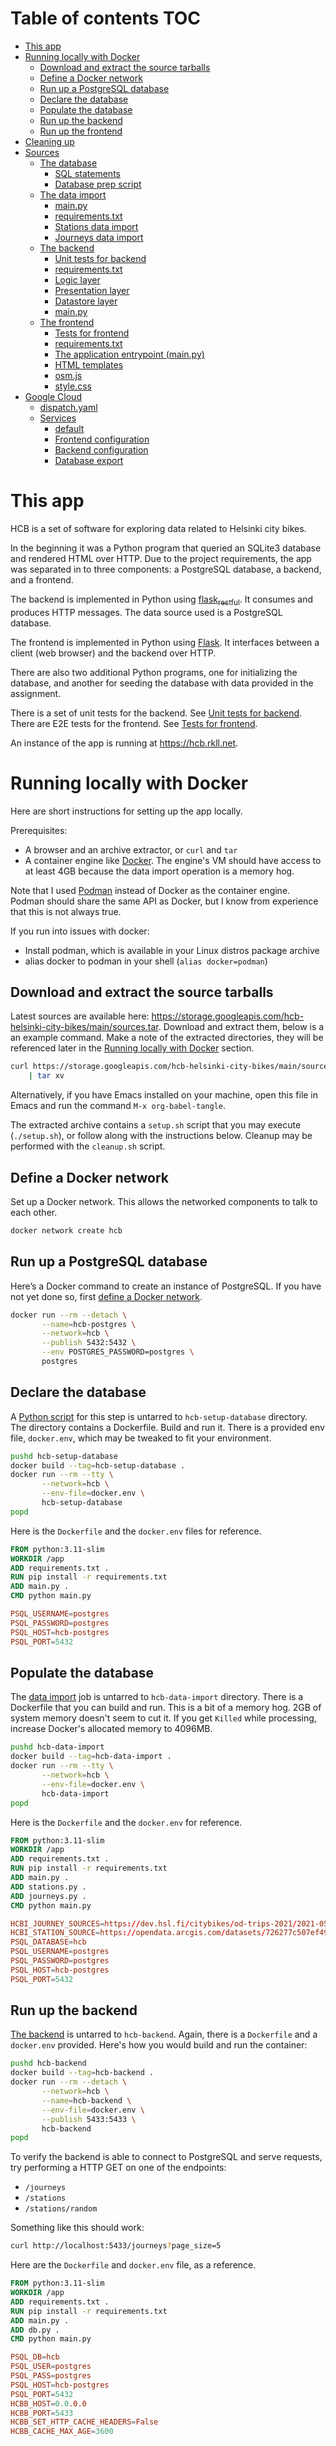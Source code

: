 #+todo: TODO | DONE
#+property: header-args :mkdirp yes

* Table of contents                                                     :TOC:
- [[#this-app][This app]]
- [[#running-locally-with-docker][Running locally with Docker]]
  - [[#download-and-extract-the-source-tarballs][Download and extract the source tarballs]]
  - [[#define-a-docker-network][Define a Docker network]]
  - [[#run-up-a-postgresql-database][Run up a PostgreSQL database]]
  - [[#declare-the-database][Declare the database]]
  - [[#populate-the-database][Populate the database]]
  - [[#run-up-the-backend][Run up the backend]]
  - [[#run-up-the-frontend][Run up the frontend]]
- [[#cleaning-up][Cleaning up]]
- [[#sources][Sources]]
  - [[#the-database][The database]]
    - [[#sql-statements][SQL statements]]
    - [[#database-prep-script][Database prep script]]
  - [[#the-data-import][The data import]]
    - [[#mainpy][main.py]]
    - [[#requirementstxt][requirements.txt]]
    - [[#stations-data-import][Stations data import]]
    - [[#journeys-data-import][Journeys data import]]
  - [[#the-backend][The backend]]
    - [[#unit-tests-for-backend][Unit tests for backend]]
    - [[#requirementstxt-1][requirements.txt]]
    - [[#logic-layer][Logic layer]]
    - [[#presentation-layer][Presentation layer]]
    - [[#datastore-layer][Datastore layer]]
    - [[#mainpy-1][main.py]]
  - [[#the-frontend][The frontend]]
    - [[#tests-for-frontend][Tests for frontend]]
    - [[#requirementstxt-2][requirements.txt]]
    - [[#the-application-entrypoint-mainpy][The application entrypoint (main.py)]]
    - [[#html-templates][HTML templates]]
    - [[#osmjs][osm.js]]
    - [[#stylecss][style.css]]
- [[#google-cloud][Google Cloud]]
  - [[#dispatchyaml][dispatch.yaml]]
  - [[#services][Services]]
    - [[#default][default]]
    - [[#frontend-configuration][Frontend configuration]]
    - [[#backend-configuration][Backend configuration]]
    - [[#database-export][Database export]]

* This app

HCB is a set of software for exploring data related to Helsinki city bikes.

In the beginning it was a Python program that queried an SQLite3 database and rendered HTML over HTTP.  Due to the project requirements, the app was separated in to three components: a PostgreSQL database, a backend, and a frontend.

The backend is implemented in Python using [[https://flask-restful.readthedocs.io/en/latest/index.html][flask_restful]].  It consumes and produces HTTP messages.  The data source used is a PostgreSQL database.

The frontend is implemented in Python using [[https://flask.palletsprojects.com][Flask]].  It interfaces between a client (web browser) and the backend over HTTP.

There are also two additional Python programs, one for initializing the database, and another for seeding the database with data provided in the assignment.


There is a set of unit tests for the backend. See [[#unit-tests-for-backend][Unit tests for backend]].  There are E2E tests for the frontend.  See [[#tests-for-frontend][Tests for frontend]].

An instance of the app is running at [[https://hcb.rkll.net]].

* Running locally with Docker

Here are short instructions for setting up the app locally.

Prerequisites:

+ A browser and an archive extractor, or =curl= and =tar=
+ A container engine like [[https://www.docker.com][Docker]].  The engine's VM should have access to at least 4GB because the data import operation is a memory hog.

Note that I used [[https://podman.io][Podman]] instead of Docker as the container engine.  Podman should share the same API as Docker, but I know from experience that this is not always true.

If you run into issues with docker:

+ Install podman, which is available in your Linux distros package archive
+ alias docker to podman in your shell (=alias docker=podman=)

** Download and extract the source tarballs

Latest sources are available here: [[https://storage.googleapis.com/hcb-helsinki-city-bikes/main/sources.tar]].  Download and extract them, below is a an example command.  Make a note of the extracted directories, they will be referenced later in the [[#running-locally-with-docker][Running locally with Docker]] section.

#+begin_src sh
curl https://storage.googleapis.com/hcb-helsinki-city-bikes/main/sources.tar \
    | tar xv
#+end_src

Alternatively, if you have Emacs installed on your machine, open this file in Emacs and run the command =M-x org-babel-tangle=.

The extracted archive contains a =setup.sh= script that you may execute (=./setup.sh=), or follow along with the instructions below.  Cleanup may be performed with the =cleanup.sh= script.

** Define a Docker network

Set up a Docker network.  This allows the networked components to talk to each other.

#+header: :tangle setup.sh
#+header: :shebang #!/bin/bash
#+header: :comments org
#+begin_src bash
docker network create hcb
#+end_src

** Run up a PostgreSQL database

Here’s a Docker command to create an instance of PostgreSQL.  If you have not yet done so, first [[#define-a-docker-network][define a Docker network]].

#+header: :tangle setup.sh
#+header: :comments org
#+begin_src bash
docker run --rm --detach \
       --name=hcb-postgres \
       --network=hcb \
       --publish 5432:5432 \
       --env POSTGRES_PASSWORD=postgres \
       postgres
#+end_src

** Declare the database

A [[#the-database][Python script]] for this step is untarred to =hcb-setup-database= directory.  The directory contains a Dockerfile.  Build and run it.  There is a provided env file, =docker.env=, which may be tweaked to fit your environment.

#+header: :tangle setup.sh
#+header: :comments org
#+begin_src bash
pushd hcb-setup-database
docker build --tag=hcb-setup-database .
docker run --rm --tty \
       --network=hcb \
       --env-file=docker.env \
       hcb-setup-database
popd
#+end_src

Here is the =Dockerfile= and the =docker.env= files for reference.

#+header: :tangle hcb-setup-database/Dockerfile
#+begin_src dockerfile
FROM python:3.11-slim
WORKDIR /app
ADD requirements.txt .
RUN pip install -r requirements.txt
ADD main.py .
CMD python main.py
#+end_src

#+header: :tangle hcb-setup-database/docker.env
#+begin_src conf
PSQL_USERNAME=postgres
PSQL_PASSWORD=postgres
PSQL_HOST=hcb-postgres
PSQL_PORT=5432
#+end_src

** Populate the database

The [[#data-import][data import]] job is untarred to =hcb-data-import= directory.  There is a Dockerfile that you can build and run.  This is a bit of a memory hog.  2GB of system memory doesn't seem to cut it.  If you get =Killed= while processing, increase Docker's allocated memory to 4096MB.

#+header: :tangle setup.sh
#+header: :comments org
#+begin_src bash
pushd hcb-data-import
docker build --tag=hcb-data-import .
docker run --rm --tty \
       --network=hcb \
       --env-file=docker.env \
       hcb-data-import
popd
#+end_src

Here is the =Dockerfile= and the =docker.env= for reference.

#+header: :tangle hcb-data-import/Dockerfile
#+begin_src dockerfile
FROM python:3.11-slim
WORKDIR /app
ADD requirements.txt .
RUN pip install -r requirements.txt
ADD main.py .
ADD stations.py .
ADD journeys.py .
CMD python main.py
#+end_src

#+header: :tangle hcb-data-import/docker.env
#+begin_src conf
HCBI_JOURNEY_SOURCES=https://dev.hsl.fi/citybikes/od-trips-2021/2021-05.csv,https://dev.hsl.fi/citybikes/od-trips-2021/2021-06.csv,https://dev.hsl.fi/citybikes/od-trips-2021/2021-07.csv
HCBI_STATION_SOURCE=https://opendata.arcgis.com/datasets/726277c507ef4914b0aec3cbcfcbfafc_0.csv
PSQL_DATABASE=hcb
PSQL_USERNAME=postgres
PSQL_PASSWORD=postgres
PSQL_HOST=hcb-postgres
PSQL_PORT=5432
#+end_src

** Run up the backend

[[#the-backend][The backend]] is untarred to =hcb-backend=.  Again, there is a =Dockerfile= and a =docker.env= provided.  Here's how you would build and run the container:

#+header: :tangle setup.sh
#+header: :comments org
#+begin_src bash
pushd hcb-backend
docker build --tag=hcb-backend .
docker run --rm --detach \
       --network=hcb \
       --name=hcb-backend \
       --env-file=docker.env \
       --publish 5433:5433 \
       hcb-backend
popd
#+end_src

To verify the backend is able to connect to PostgreSQL and serve requests, try performing a HTTP GET on one of the endpoints:
+ =/journeys=
+ =/stations=
+ =/stations/random=

Something like this should work:

#+begin_src sh
curl http://localhost:5433/journeys?page_size=5
#+end_src

Here are the =Dockerfile= and =docker.env= file, as a reference.

#+header: :tangle hcb-backend/Dockerfile
#+begin_src dockerfile
FROM python:3.11-slim
WORKDIR /app
ADD requirements.txt .
RUN pip install -r requirements.txt
ADD main.py .
ADD db.py .
CMD python main.py
#+end_src

#+header: :tangle hcb-backend/docker.env
#+begin_src conf
PSQL_DB=hcb
PSQL_USER=postgres
PSQL_PASS=postgres
PSQL_HOST=hcb-postgres
PSQL_PORT=5432
HCBB_HOST=0.0.0.0
HCBB_PORT=5433
HCBB_SET_HTTP_CACHE_HEADERS=False
HCBB_CACHE_MAX_AGE=3600
#+end_src

** Run up the frontend

[[#the-frontend][The frontend]] is untarred to =hcb-frontend=.  Build and run it.

#+header: :tangle setup.sh
#+header: :comments org
#+begin_src bash
pushd hcb-frontend
docker build -t hcb-frontend .
docker run --rm --detach \
       --network=hcb \
       --name=hcb-frontend \
       --env-file=docker.env \
       --publish=5434:5434 \
       hcb-frontend
popd
#+end_src

To verify everything is working, visit [[http://127.0.0.1:5434/]] using your browser.

Once again, here are the =Dockerfile= and =docker.env= for reference.

#+header: :tangle hcb-frontend/Dockerfile
#+begin_src dockerfile
FROM python:3.11-slim
WORKDIR /app
ADD requirements.txt .
RUN pip install -r requirements.txt
ADD main.py .
COPY templates/ templates/
COPY static/ static/
CMD python main.py
#+end_src

#+header: :tangle hcb-frontend/docker.env
#+begin_src conf
HCBF_HOST=0.0.0.0
HCBF_PORT=5434
HCBF_BACKEND_URL=http://hcb-backend:5433
HCBF_SET_HTTP_CACHE_HEADERS=False
HCBF_CACHE_MAX_AGE=3600
#+end_src

* Cleaning up

Run the following commands to remove docker images, containers and networks related to this project:

#+header: :tangle cleanup.sh
#+header: :shebang #!/bin/bash
#+header: :comments org
#+begin_src bash
docker network rm --force hcb
docker rmi hcb-frontend hcb-backend hcb-data-import hcb-setup-database
#+end_src

* Sources

** The database

/The database/ is a PostgreSQL database.  Here are the SQL statements that prepare it.  See the section [[#declare-the-database][Declare the database]] for setup instructions.

*** SQL statements

#+name: create-database-stmt
#+begin_src sql
CREATE DATABASE hcb;
#+end_src

#+name: create-journey-stmt
#+begin_src sql
BEGIN;

CREATE TABLE journey (
       id SERIAL PRIMARY KEY,
       departure_time TIMESTAMP,
       return_time TIMESTAMP,
       departure_station_id TEXT,
       departure_station_name TEXT,
       return_station_id TEXT,
       return_station_name TEXT,
       distance FLOAT,
       duration INTEGER
);

-- We need to sort filter and search on the following columns
CREATE INDEX distance_index
ON journey(distance);

CREATE INDEX duration_index
ON journey(duration);

CREATE INDEX departure_station_name_index
ON journey(departure_station_name);

CREATE INDEX return_station_name_index
ON journey(return_station_name);

CREATE INDEX journey_departure_station_id_index
ON journey(departure_station_id);

CREATE INDEX journey_return_station_id_index
ON journey(return_station_id);

COMMIT;
#+end_src

#+name: create-station-stmt
#+begin_src sql
CREATE TABLE  station (
       fid INTEGER PRIMARY KEY,
       id TEXT,
       finnish_name TEXT,
       swedish_name TEXT,
       english_name TEXT,
       finnish_address TEXT,
       swedish_address TEXT,
       finnish_city TEXT,
       swedish_city TEXT,
       operator TEXT,
       capacity INTEGER,
       x FLOAT,
       y FLOAT
);
#+end_src

*** Database prep script

A python script provided below prepares the database for use.  Execution instructions are provided in the section [[#declare-the-database][Declare the database]].

**** requirements.txt

#+header: :tangle hcb-setup-database/requirements.txt
#+begin_src text
psycopg2-binary
#+end_src

**** main.py

#+header: :noweb yes
#+header: :tangle hcb-setup-database/main.py
#+begin_src python
import psycopg2
import os

psql_user = os.environ['PSQL_USERNAME']
psql_pass = os.environ['PSQL_PASSWORD']
psql_host = os.environ['PSQL_HOST']
psql_port = os.environ['PSQL_PORT']

connection = psycopg2.connect(
    database='postgres',
    user=psql_user,
    password=psql_pass,
    host=psql_host,
    port=psql_port
)
connection\
    .set_isolation_level(
        psycopg2.extensions.ISOLATION_LEVEL_AUTOCOMMIT
    )
with connection.cursor() as cursor:
    cursor.execute(
        """
<<create-database-stmt>>
        """
    )

connection.close()

connection = psycopg2.connect(
    database='hcb',
    user=psql_user,
    password=psql_pass,
    host=psql_host,
    port=psql_port
)
connection.autocommit = False

with connection.cursor() as cursor:
    cursor.execute(
        """
<<create-journey-stmt>>
        """
    )
    cursor.execute(
        """
<<create-station-stmt>>
        """
    )

print('OK')
#+end_src

** The data import

Data import reads journey and station data from the internet.  This component has two separate pieces:
+ Journey import
+ Station import
Which are glued together in main.py.

*** main.py

#+header: :tangle hcb-data-import/main.py
#+begin_src python
import journeys
import stations

if __name__ == "__main__":
    stations.main()
    journeys.main()
#+end_src

*** requirements.txt

#+header: :tangle hcb-data-import/requirements.txt :mkdirp yes
#+begin_src text
psycopg2-binary
requests
#+end_src

*** Stations data import

This is the part of data import that downloads station data, and pushes it to a PostgreSQL database instance.

#+header: :tangle hcb-data-import/stations.py
#+begin_src python
import os
import requests
from collections import namedtuple
import csv
import json
import psycopg2

psql_database = os.environ['PSQL_DATABASE']
psql_user = os.environ['PSQL_USERNAME']
psql_password = os.environ['PSQL_PASSWORD']
psql_host = os.environ['PSQL_HOST']
psql_port = os.environ['PSQL_PORT']
station_sources = os.environ['HCBI_STATION_SOURCE']

def download_network_file(networkfile):
    """Download a csv from the net, write to local site.

    Return local file's path.

    """

    localpath = os.path.abspath(
        os.path.join(
            '.',
            os.path.basename(networkfile)
        )
    )

    if os.path.exists(localpath):
        print(f'file {localpath} exists, not redownloading')
    else:
        print(f'downloading {networkfile}',
              f'to {localpath}', sep='\n')

        with open(localpath, 'w') as localfile:
            response = requests.get(networkfile)
            response.raise_for_status()
            # Server doesn't set charset=utf-8 because it is dumb
            response.encoding = 'utf-8'
            localfile.write(response.text)

    return localpath

StationTuple = namedtuple(
    'StationTuple',
    'fid,'
    'id,'
    'finnish_name,'
    'swedish_name,'
    'english_name,'
    'finnish_address,'
    'swedish_address,'
    'finnish_city,'
    'swedish_city,'
    'operator,'
    'capacity,'
    'x,'
    'y'
)

class Station:
    def __init__(
            self,
            fid,
            id,
            finnish_name,
            swedish_name,
            english_name,
            finnish_address,
            swedish_address,
            finnish_city,
            swedish_city,
            operator,
            capacity,
            x,
            y
    ):
        self.fid = fid
        self.id = id
        self.finnish_name = finnish_name
        self.swedish_name = swedish_name
        self.english_name = english_name
        self.finnish_address = finnish_address
        self.swedish_address = swedish_address
        self.finnish_city = finnish_city
        self.swedish_city = swedish_city
        self.operator = operator
        self.capacity = capacity
        self.x = x
        self.y = y

    @staticmethod
    def from_dict(dct):
        return Station(**dct)

    def to_dict(self):
        return {
            'fid': self.fid,
            'id': self.id,
            'finnish_name': self.finnish_name,
            'swedish_name': self.swedish_name,
            'english_name': self.english_name,
            'finnish_address': self.finnish_address,
            'swedish_address': self.swedish_address,
            'finnish_city': self.finnish_city,
            'swedish_city': self.swedish_city,
            'operator': self.operator,
            'capacity': self.capacity,
            'x': self.x,
            'y': self.y
        }

    def __repr__(self):
        return (
            'Station('
            f'{str(self.fid)!r}, '
            f'{self.id!r}, '
            f'{self.finnish_name!r}, '
            f'{self.swedish_name!r}, '
            f'{self.english_name!r}, '
            f'{self.finnish_address!r}, '
            f'{self.swedish_address!r}, '
            f'{self.finnish_city!r},'
            f'{self.swedish_city!r},'
            f'{self.operator!r},'
            f'{str(self.capacity)!r},'
            f'{str(self.x)!r},'
            f'{str(self.y)!r}'
            ')'
        )

    @property
    def y(self):
        return self._y

    @y.setter
    def y(self, y):
        if isinstance(y, str):
            y = float(y)

        if not isinstance(y, float):
            raise TypeError('y must be a float')
        self._y = y


    @property
    def x(self):
        return self._x

    @x.setter
    def x(self, x):
        if isinstance(x, str):
            x = float(x)

        if not isinstance(x, float):
            raise TypeError('x must be a float')
        self._x = x

    @property
    def capacity(self):
        return self._capacity

    @capacity.setter
    def capacity(self, capacity):
        if isinstance(capacity, str):
            capacity = int(capacity)

        if not isinstance(capacity, int):
            raise TypeError('capacity must be an int')
        self._capacity = capacity

    @property
    def operator(self):
        return self._operator

    @operator.setter
    def operator(self, operator):
        if isinstance(operator, str):
            operator = operator.strip()
            if len(operator) == 0:
                operator = None

        if not (operator is None
                or isinstance(operator, str)):
            raise TypeError('operator must be a str or None')
        self._operator = operator


    @property
    def swedish_city(self):
        return self._swedish_city

    @swedish_city.setter
    def swedish_city(self, swedish_city):
        if isinstance(swedish_city, str):
            swedish_city = swedish_city.strip()
            if len(swedish_city) == 0:
                swedish_city = None

        if not (swedish_city is None
                or isinstance(swedish_city, str)):
            raise TypeError('swedish_city must be a str or None')
        self._swedish_city = swedish_city


    @property
    def finnish_city(self):
        return self._finnish_city

    @finnish_city.setter
    def finnish_city(self, finnish_city):
        if isinstance(finnish_city, str):
            finnish_city = finnish_city.strip()
            if len(finnish_city) == 0:
                finnish_city = None

        if not (finnish_city is None
                or isinstance(finnish_city, str)):
            raise TypeError('finnish_city must be a str or None')
        self._finnish_city = finnish_city

    @property
    def swedish_address(self):
        return self._swedish_address

    @swedish_address.setter
    def swedish_address(self, swedish_address):
        if isinstance(swedish_address, str):
            swedish_address = swedish_address.strip()
            if len(swedish_address) == 0:
                swedish_address = None

        if not (swedish_address is None
                or isinstance(swedish_address, str)):
            raise TypeError('swedish_address must be a str or None')
        self._swedish_address = swedish_address


    @property
    def finnish_address(self):
        return self._finnish_address

    @finnish_address.setter
    def finnish_address(self, finnish_address):
        if isinstance(finnish_address, str):
            finnish_address = finnish_address.strip()
            if len(finnish_address) == 0:
                finnish_address = None

        if not (finnish_address is None
                or isinstance(finnish_address, str)):
            raise TypeError('finnish_address must be a str or None')
        self._finnish_address = finnish_address

    @property
    def english_name(self):
        return self._english_name

    @english_name.setter
    def english_name(self, english_name):
        if isinstance(english_name, str):
            english_name = english_name.strip()
            if len(english_name) == 0:
                english_name = None


        if not (english_name is None
                or isinstance(english_name, str)):
            raise TypeError('english_name must be a str or None')
        self._english_name = english_name

    @property
    def swedish_name(self):
        return self._swedish_name

    @swedish_name.setter
    def swedish_name(self, swedish_name):
        if isinstance(swedish_name, str):
            swedish_name = swedish_name.strip()
            if len(swedish_name) == 0:
                swedish_name = None

        if not (swedish_name is None
                or isinstance(swedish_name, str)):
            raise TypeError('swedish_name must be a str or None')
        self._swedish_name = swedish_name

    @property
    def finnish_name(self):
        return self._finnish_name

    @finnish_name.setter
    def finnish_name(self, finnish_name):
        if isinstance(finnish_name, str):
            finnish_name = finnish_name.strip()
            if len(finnish_name) == 0:
                finnish_name = None

        if not (finnish_name is None
                or isinstance(finnish_name, str)):
            raise TypeError('finnish_name must be a str or None')
        self._finnish_name = finnish_name

    @property
    def id(self):
        return self._id

    @id.setter
    def id(self, id):
        if not isinstance(id, str):
            raise TypeError('id must be a str')
        self._id = id

    @property
    def fid(self):
        return self._fid

    @fid.setter
    def fid(self, fid):
        if isinstance(fid, str):
            fid = int(fid)
        if not isinstance(fid, int):
            raise TypeError('fid must be an int')
        self._fid = fid

def parse_entries(filepath):
    reader = csv.reader(open(filepath, newline=''))
    # skip header
    next(reader)
    success, fail = [], []
    for entry in reader:
        tup = StationTuple._make(entry)
        try:
            success.append(Station(*tup).to_dict())
        except Exception as e:
            fail.append({ 'error': str(e), 'entry': entry })
    return success, fail

def download_and_filter(networkfile):
    """Download and process station data into a json file.

    Download the network files to site.  Return a filepath containing
    downloaded data.

    """

    resultpath = os.path.abspath(
        os.path.join('.', 'stations.json')
    )

    if os.path.exists(resultpath):
        print(f'{resultpath} exists, not redownloading')
        return resultpath
    file = download_network_file(networkfile)
    success, fails = parse_entries(file)
    json.dump(success, open('stations.json', 'w'), indent=4)
    json.dump(fails, open('bad-data.json', 'w'), indent=4)
    return 'stations.json'


def push_to_sql(stationpath):
    with open(stationpath, 'r') as fp:
        stations = [
            Station.from_dict(dct) for dct in json.load(fp)
        ]

    connection = psycopg2.connect(
        database=psql_database,
        user=psql_user,
        password=psql_password,
        host=psql_host,
        port=psql_port
    )

    insert_statement = """
INSERT INTO station (
    fid,
    id,
    finnish_name,
    swedish_name,
    english_name,
    finnish_address,
    swedish_address,
    finnish_city,
    swedish_city,
    operator,
    capacity,
    x,
    y
)
VALUES (
    %(fid)s,
    %(id)s,
    %(finnish_name)s,
    %(swedish_name)s,
    %(english_name)s,
    %(finnish_address)s,
    %(swedish_address)s,
    %(finnish_city)s,
    %(swedish_city)s,
    %(operator)s,
    %(capacity)s,
    %(x)s,
    %(y)s
)
    """
    with connection.cursor() as cursor:
        for station in stations:
            dct = station.to_dict()
            cursor.execute(insert_statement, dct)
    connection.commit()
    print('done')
    connection.close()

def main():
    stationpath = \
        download_and_filter(station_sources)
    push_to_sql(stationpath)

if __name__ == "__main__":
    main()
#+end_src

*** Journeys data import

Functional requirements for the data import are:
+ Don't import journeys that lasted < 10 seconds
+ Don't import journeys that covered < 10 meters

Here are some additional requirements I defined for the import process:
+ Some journeys were either abnormally long in duration or distance.  Filter out any journeys that are:
  + longer than 6 hours
  + longer than 150 kilometers
+ Almost all journeys were duplicated in the CSV's.  Delete duplicate entries.

#+header: :tangle hcb-data-import/journeys.py :mkdirp yes
#+begin_src python
import requests
import os
from io import StringIO
import csv
from collections import namedtuple
from datetime import datetime
import json
import psycopg2
from psycopg2.extras import execute_batch

journey_sources = os.environ['HCBI_JOURNEY_SOURCES'].split(',')
psql_database = os.environ['PSQL_DATABASE']
psql_user = os.environ['PSQL_USERNAME']
psql_password = os.environ['PSQL_PASSWORD']
psql_host = os.environ['PSQL_HOST']
psql_port = os.environ['PSQL_PORT']

print(journey_sources)
def download_network_files(networkfiles):
    """Downloads csv's from the net and writes to site's disk.

    networkfiles is a list of network files.

    Returns local file paths if successful.

    """

    paths = []
    for networkpath in networkfiles:
        localpath = os.path.abspath(
            os.path.join(
                '.',
                os.path.basename(networkpath),
            )
        )

        if os.path.exists(localpath):
            print(f'file {localpath} exists, so not redownloading')
        else:
            print(f'Downloading: {networkpath}',
                  f'to: {localpath}', sep='\n')

            with open(localpath, 'w') as localfile:
                # some weird interaction causes this request to fail
                # inside a Docker container, if certificates are
                # verified
                response = requests.get(
                    networkpath,
                    verify=False,
                )
                response.raise_for_status()
                localfile.write(response.text)
        paths.append(localpath)
    return paths

def delete_dups(entries):
    """Delete duplicates in a list of entries.

    Returns a list containing only unique entries.

    """
    return list(set(entries))

def merge_entries(filepaths):
    """Merge entries from multiple csv filepaths into one.

    Deletes a header line from each file.

    """
    entries = []
    for path in filepaths:
        with open(path, 'r') as fp:
            next(fp)
            for line in fp:
                entries.append(line)
    return entries

JourneyTuple = namedtuple(
        'JourneyTuple',
        'departure_time,'
        'return_time,'
        'departure_station_id,'
        'departure_station_name,'
        'return_station_id,'
        'return_station_name,'
        'distance,'
        'duration'
    )

class Journey:

    def __init__(
            self,
            departure_time,
            return_time,
            departure_station_id,
            departure_station_name,
            return_station_id,
            return_station_name,
            distance,
            duration
    ):
        self.departure_time = departure_time
        self.return_time = return_time
        self.departure_station_id = departure_station_id
        self.departure_station_name = departure_station_name
        self.return_station_id = return_station_id
        self.return_station_name = return_station_name
        self.distance = distance
        self.duration = duration

    @property
    def duration(self):
        return self._duration

    @duration.setter
    def duration(self, duration):
        if isinstance(duration, str):
            duration = int(duration)
        if not isinstance(duration, int):
            raise TypeError('duration must be an int or str')
        if duration < 10:
            raise ValueError('duration must be ≥ 10 seconds')
        # duration can't be longer than 6 hours
        if duration > 60 * 60 * 6:
            raise ValueError(
                'duration must be shorter than 6 hours'
            )
        self._duration = duration

    @property
    def distance(self):
        return self._distance

    @distance.setter
    def distance(self, distance):
        if isinstance(distance, str):
            distance = float(distance)
        if not isinstance(distance, float):
            raise TypeError('distance must be a float')
        if distance < 10:
            raise ValueError('distance must be ≥ 10 meters')
        if distance > 150_000:
            raise ValueError('distance must be ≤ 150km')
        self._distance = distance

    @property
    def return_station_name(self):
        return self._return_station_name

    @return_station_name.setter
    def return_station_name(self, return_station_name):
        if not isinstance(return_station_name, str):
            raise TypeError('return_station_name must be str')
        self._return_station_name = return_station_name

    @property
    def return_station_id(self):
        return self._return_station_id

    @return_station_id.setter
    def return_station_id(self, return_station_id):
        # These may start with a leading 0
        if not isinstance(return_station_id, str):
            raise TypeError('return_station_id must be str')
        self._return_station_id = return_station_id


    @property
    def departure_station_name(self):
        return self._departure_station_name

    @departure_station_name.setter
    def departure_station_name(self, departure_station_name):
        if not isinstance(departure_station_name, str):
            raise TypeError(
                'departure_station_name must be a str'
            )
        self._departure_station_name = departure_station_name

    @property
    def departure_station_id(self):
        return self._departure_station_id

    @departure_station_id.setter
    def departure_station_id(self, departure_station_id):
        if not isinstance(departure_station_id, str):
            raise TypeError(
                'departure_station_id must be a str'
            )
        self._departure_station_id = \
            departure_station_id

    @property
    def return_time(self):
        return self._return_time

    @return_time.setter
    def return_time(self, return_time):
        if isinstance(return_time, str):
            return_time = datetime.fromisoformat(return_time)
        if not isinstance(return_time, datetime):
            raise TypeError('return_time must be a str')
        self._return_time = return_time

    @property
    def departure_time(self):
        return self._departure_time

    @departure_time.setter
    def departure_time(self, departure_time):
        if isinstance(departure_time, str):
            departure_time = \
                datetime.fromisoformat(departure_time)
        if not isinstance(departure_time, datetime):
            raise TypeError('departure_time must be a str')
        self._departure_time = departure_time

    def to_dict(self):
        return {
            'departure_time': str(self.departure_time),
            'return_time': str(self.return_time),
            'departure_station_id': self.departure_station_id,
            'departure_station_name': \
            self.departure_station_name,
            'return_station_id': self.return_station_id,
            'return_station_name': self.return_station_name,
            'distance': self.distance,
            'duration': self.duration
        }

    @staticmethod
    def from_dict(dct):
        return Journey(**dct)

    def __repr__(self):
        return (
            'Journey('
            f'{str(self.departure_time)!r}, '
            f'{str(self.return_time)!r}, '
            f'{self.departure_station_id!r}, '
            f'{self.departure_station_name!r}, '
            f'{self.return_station_id!r}, '
            f'{self.return_station_name!r}, '
            f'{self.distance!r}, '
            f'{self.duration!r}'
            ')'
        )

def parse_entries(entries):
    """Parse a list of str entries in csv form.

    Return a tuple of successfully parsed entries, and entries which failed
    parsing.

    """
    success, fail = [], []
    for entry in entries:
        io = StringIO(entry)
        reader = csv.reader(io)
        value = JourneyTuple._make(next(reader))
        try:
            success.append(Journey(*value).to_dict())
        except Exception as e:
            fail.append({ 'error': str(e), 'entry': entry })
    return success, fail

def download_and_filter(networkfiles):
    """Download and process network files.

    Download network files to current site.  Remove any duplicate
    entries.  Filter bad entries.  Write result to site.  Return the
    filepath.

    """

    resultpath = os.path.abspath(
        os.path.join('.', 'journeys.json'),
    )
    if os.path.exists(resultpath):
        print(f'{resultpath} exists, not downloading network files')
        return resultpath

    files = download_network_files(networkfiles)
    collection = merge_entries(files)
    print(f'{len(collection)} entries')
    uniq = delete_dups(collection)
    print(f'{len(uniq)} unique entries')
    success, fails = parse_entries(uniq)
    print(f'{len(success)} parseable and validated entries')
    json.dump(fails, open('bad-entries.json', 'w'), indent=4)
    json.dump(success, open('journeys.json', mode='w'), indent=4)
    return 'journeys.json'

def push_to_sql(journeypath):
    """Load journeys from journeypath.

    Write journeys to a postgresql database.

    """
    with open(journeypath, 'r') as fp:
        journeys = [
            Journey.from_dict(dct).to_dict() for dct in json.load(fp)
        ]

    connection = psycopg2.connect(
        database=psql_database,
        user=psql_user,
        password=psql_password,
        host=psql_host,
        port=psql_port
    )

    insert_statement = """
INSERT INTO journey (
    departure_time,
    return_time,
    departure_station_id,
    departure_station_name,
    return_station_id,
    return_station_name,
    distance,
    duration
)
VALUES (
    %(departure_time)s,
    %(return_time)s,
    %(departure_station_id)s,
    %(departure_station_name)s,
    %(return_station_id)s,
    %(return_station_name)s,
    %(distance)s,
    %(duration)s
)
    """
    with connection.cursor() as cursor:
        execute_batch(cursor, insert_statement, journeys, page_size=5000)
    connection.commit()
    print('done')
    connection.close()

def main():
    journeypath = download_and_filter(journey_sources)
    push_to_sql(journeypath)

if __name__ == "__main__":
    main()
#+end_src

** The backend

The backend is a facade for the database.  Initially the frontend made SQL calls directly, but one of the assignment requirements mandated a backend.

A client may interface with the backend via a HTTP.  HTTP requests are translated into SQL queries and executed on a PostgreSQL database instance.  Query results are sent back to the client that interfaced with the backend.

It is implemented in Python using [[https://flask.palletsprojects.com][flask]] and [[https://flask-restful.readthedocs.io/en/latest/index.html][flask_restful]].

The implementation follows the [[https://en.wikipedia.org/wiki/Multitier_architecture][3 tier]] archiectural pattern:
+ A presentation layer
+ A logic layer
+ A data access layer

The logic layer declares the interfaces and classes that are used to communicate with it.  The presentation and the data access layers implement the interfaces declared by the logic layer.  The API is pretty dumb so the logic layer mostly deals with validating inputs.

In this case there is a single implementation of the presentation layer.  A HTTP server implemented with flask_restful.  The same applies for the data access layer, which is an interface to a PostgreSQL database.

*** Unit tests for backend

There are a few unit tests that you can run via:

#+begin_src sh
cd hcb-backend
python -m venv test-env
./test-env/bin/pip install --upgrade pip
./test-env/bin/pip install --requirement requirements.txt
./test-env/bin/python -m unittest
#+end_src

#+header: :tangle hcb-backend/tests/__init__.py
#+begin_src python
#+end_src

*** requirements.txt

#+header: :tangle hcb-backend/requirements.txt
#+begin_src text
Flask
flask_restful
psycopg2-binary
#+end_src

*** Logic layer

**** Contracts for interfacing layers

These are the objects that are the presentation layer uses to communicate with the [[#logic-layer][logic layer]].  Inputs should be wrapped into the objects defined in the below file and then passed to the [[#logic-layer][logic layer]].  Logic layer performs rules validation and passes the object to the datastore layer, which then constructs a query and queries the datastore.

See the class =HCB= for the flow.

#+header: :tangle hcb-backend/hcb/logic/objects.py
#+begin_src python
from abc import ABC, abstractmethod

class InputObject(ABC):
    """An abstract object representing the inputs of a request.

    An implementation should not constrain the types or values that
    may be stored using its __init__.  Instead it must communicate
    errors using a validate method.

    """
    @abstractmethod
    def validate(self):
        """Validate self.

        Return validation errors as a list.  Empty list means there
        were no errors.  Must not raise validation errors.

        """
        return NotImplemented

    @abstractmethod
    def asdict(self):
        """Convert the object into a dict.

        The object should be recretable using the following:
        InputObjectImpl(**InputObjectImpl.asdict(**args)).

        """
        return NotImplemented

class StationsParams(InputObject):
    """Create an object representing a request for a list of stations.

    - page :: index of the requested page
    - page_size :: number of stations displayed per page
    - search_term :: text filtering option

    """

    def __init__(self, page, page_size, search_term):
        self.page = page
        self.page_size = page_size
        self.search_term = search_term

    def validate(self):
        errors = []
        if not isinstance(self.page, int):
            errors.append('page must be an int')
        if isinstance(self.page, int):
            if not self.page >= 1:
                errors.append('page must be ≥ 1')

        if not isinstance(self.page_size, int):
            errors.append('page size must be an int')

        if isinstance(self.page_size, int):
            if not self.page_size >= 5:
                errors.append('page size must be ≥ 5')
            if not self.page_size <= 50:
                errors.append('page size must be ≤ 50')

        if not len(str(self.search_term)) <= 50:
            errors.append(
                'search term must be shorter or equal to 50 characters'
            )
        return errors

    def asdict(self):
        return {
            'page': self.page,
            'page_size': self.page_size,
            'search_term': self.search_term
        }


class StationInfoParams(InputObject):
    """Create an object representing a request for the details of a station.

    - id :: station identifier
    - months :: month filter, a sequence of month identifiers

    """
    def __init__(self, id, months):
        self.id = id
        self.months = months

    def validate(self):
        errors = []

        if not isinstance(self.id, int):
            errors.append('id must be an int')
        if isinstance(self.id, int) and not self.id >= 0:
            errors.append('id must be ≥ 0')

        if not isinstance(self.months, tuple):
            errors.append('months must be a tuple')

        if isinstance(self.months, tuple):
            length = len(self.months)
            if not length >= 1:
                errors.append("months' length must be [1, 3]")
            if not length <= 3:
                errors.append("months' length must be [1, 3]")
            for el in self.months:
                if not isinstance(el, int):
                    errors.append("months' elements must be of int type")
        return errors

    def asdict(self):
        return {
            'id': self.id,
            'months': self.months
        }


class JourneysParams(InputObject):
    """Create an object representing a request for the list of stations.

    - page :: index of the request page
    - page_size :: number of results on a page
    - search_term :: text filter
    - order_by :: field to order by
    - direction :: modify ordering direction

    """

    columns = ['id', 'departure_station', 'return_station', 'distance', 'duration']
    directions = ['asc', 'desc']

    def __init__(self, page, page_size, search_term, order_by, direction):
        self.page = page
        self.page_size = page_size
        self.search_term = search_term
        self.order_by = order_by
        self.direction = direction

    def __eq__(self, o):
       if not isinstance(o, JourneysParams):
           return False

       if self.page != o.page:
           return False

       if self.page_size != o.page:
           return False

       if self.search_term != o.search_term:
           return False

       if self.order_by != o.order_by:
           return False

       if self.direction != o.direction:
           return False

       return True

    def validate(self):
        errors = []
        if not isinstance(self.page, int):
            errors.append('page must be an int')


        if isinstance(self.page, int) and not self.page >= 1:
            errors.append('page must be ≥ 1')

        if not isinstance(self.page_size, int):
            errors.append('page size must be an int')

        if isinstance(self.page_size, int):
            if not self.page_size >= 5:
                errors.append('page size must be ≥ 5')
            if not self.page_size <= 50:
                errors.append('page size must be ≤ 50')

        if not len(str(self.search_term)) <= 50:
            errors.append('search term must be shorter or equal to 50 characters')

        if str(self.order_by) not in JourneysParams.columns:
            errors.append(f'order by must be one of {JourneysParams.columns}')

        if str(self.direction) not in JourneysParams.directions:
            errors.append(f'direction must be one of {JourneysParams.directions}')

        return errors

    def asdict(self):
        return {
            'page': self.page,
            'page_size': self.page_size,
            'search_term': self.search_term,
            'order_by': self.order_by,
            'direction': self.direction
        }

class ValidationError(ValueError):
    def __init__(self, message, errors):
        super().__init__(message)
        self.errors = errors


class HCB:
    """Interaction class of the logic layer.

    Presentation layer calls methods on this class directly.  This
    class then validates inputs and calls the provided datastore's
    methods.

    Parameter datastore should be an implementation of the Datastore ABC.

    """

    def __init__(self, datastore):
        self.datastore = datastore

    def journeys(self, params):
        if not isinstance(params, JourneysParams):
            raise TypeError('Expected a JourneysParams as parameter')

        validation_result = params.validate()

        if validation_result != []:
            raise ValidationError(
                'JourneysParams contained bad fields',
                validation_result
            )

        return self.datastore.journeys(params)

    def stations(self, params):
        if not isinstance(params, StationsParams):
            raise TypeError('Expected a StationsParams as parameter')

        validation_errors = params.validate()

        if validation_errors != []:
            raise ValidationError(
                'StationsParams contained bad fields',
                validation_errors
            )
        return self.datastore.stations(params)

    def station_info(self, params):
        if not isinstance(params, StationInfoParams):
            raise TypeError('Expected a StationInfoParams instance as parameter')

        validation_errors = params.validate()

        if len(validation_errors) > 0:
            raise ValidationError(
                'StationInfoParams contained bad fields',
                validation_errors
            )

        return self.datastore.station_info(params)

    def random_station_id(self):
        return self.datastore.random_station_id()
#+end_src

These are the tests for the above.

#+header: :tangle hcb-backend/tests/logic/test_objects.py
#+begin_src python
from unittest import TestCase
from hcb.logic.objects import StationsParams, JourneysParams, StationInfoParams, HCB

class TestJourneysParams(TestCase):

    def test_as_dict_produces_a_dict_of_the_arguments(self):
        args = {
            'page': 1,
            'page_size': 5,
            'search_term': 'hello',
            'order_by': 'col',
            'direction': 'up'
        }

        params = JourneysParams(**args)
        self.assertDictEqual(params.asdict(), args)

    def test_errors_if_page_is_not_int(self):
        params = JourneysParams(None, None, None, None, None)
        self.assertIn('page must be an int', params.validate())

    def test_errors_if_page_lt_1(self):
        params = JourneysParams(0, None, None, None, None)
        self.assertIn('page must be ≥ 1', params.validate())

    def test_page_size_not_int_is_an_error(self):
        params = JourneysParams(None, None, None, None, None)
        self.assertIn('page size must be an int', params.validate())

    def test_page_size_lt_1_is_an_error(self):
        params = JourneysParams(None, 0, None, None, None)
        self.assertIn('page size must be ≥ 5', params.validate())

    def test_page_size_gt_50_is_an_error(self):
        params = JourneysParams(None, 51, None, None, None)
        self.assertIn('page size must be ≤ 50', params.validate())

    def test_search_term_must_be_le_50_chars(self):
        params = JourneysParams(None, None, ' ' * 51, None, None)
        self.assertIn(
            'search term must be shorter or equal to 50 characters',
            params.validate()
        )

    def test_order_by_must_be_one_of_predefined_values(self):
        params = JourneysParams(None, None, None, None, None)
        self.assertIn(
            "order by must be one of ['id', 'departure_station', 'return_station', 'distance', 'duration']",
            params.validate()
        )

    def test_direction_must_be_one_of_predefined_values(self):
        params = JourneysParams(None, None, None, None, None)
        self.assertIn(
            "direction must be one of ['asc', 'desc']",
            params.validate()
        )

    def test_eq_returns_false_if_other_is_not_an_instance_of_JourneysParams(self):
        params = JourneysParams(None, None, None, None, None)
        self.assertNotEqual(params, None)

    def test_eq_false_if_page_does_not_match(self):
        params = JourneysParams(1, None, None, None, None)
        params2 = JourneysParams(None, None, None, None, None)
        self.assertNotEqual(params, params2)

    def test_eq_false_if_page_size_does_not_match(self):
        params = JourneysParams(None, 1, None, None, None)
        params2 = JourneysParams(None, None, None, None, None)
        self.assertNotEqual(params, params2)

    def test_eq_false_if_search_term_does_not_match(self):
        params = JourneysParams(None, None, '', None, None)
        params2 = JourneysParams(None, None, None, None, None)
        self.assertNotEqual(params, params2)

    def test_eq_false_if_order_by_does_not_match(self):
        params = JourneysParams(None, None, None, 'id', None)
        params2 = JourneysParams(None, None, None, None, None)
        self.assertNotEqual(params, params2)

    def test_eq_false_if_direction_does_not_match(self):
        params = JourneysParams(None, None, None, None, 'asc')
        params2 = JourneysParams(None, None, None, None, None)
        self.assertNotEqual(params, params2)


class TestStationInfoParams(TestCase):

    def test_asdict_produces_dict_of_arguments(self):
        params = StationInfoParams(id=1, months=(5))
        self.assertDictEqual(params.asdict(), {
            'id': 1,
            'months': (5)
        })

    def test_errors_if_id_is_not_int(self):
        params = StationInfoParams(None, None)
        self.assertIn('id must be an int', params.validate())

    def test_errors_if_id_lt_0(self):
        params = StationInfoParams(-1, None)
        self.assertIn('id must be ≥ 0', params.validate())

    def test_errors_if_months_not_a_tuple(self):
        params = StationInfoParams(None, None)
        self.assertIn('months must be a tuple', params.validate())

    def test_errros_if_months_longer_than_3(self):
        params = StationInfoParams(None, (1, 2, 3, 4))
        self.assertIn('months\' length must be [1, 3]', params.validate())

    def test_errors_if_months_empty(self):
        params = StationInfoParams(None, ())
        self.assertIn('months\' length must be [1, 3]', params.validate())

    def test_errors_if_months_contains_non_int_values(self):
        params = StationInfoParams(None, ('1',))
        self.assertIn('months\' elements must be of int type', params.validate())

class TestStationsParams(TestCase):

    def test_as_dict_produces_a_dict_of_the_arguments(self):
        params = StationsParams(1, 5, 'hello')

        self.assertDictEqual(
            params.asdict(), {
                'page': 1,
                'page_size': 5,
                'search_term': 'hello'
            }
        )

    def test_page_not_int_is_an_error(self):
        params = StationsParams(None, None, None)
        self.assertIn('page must be an int', params.validate())

    def test_page_lt_1_is_an_error(self):
        params = StationsParams(0, None, None)
        self.assertIn('page must be ≥ 1', params.validate())

    def test_page_size_not_int_is_an_error(self):
        params = StationsParams(None, None, None)
        self.assertIn('page size must be an int', params.validate())

    def test_page_size_lt_1_is_an_error(self):
        params = StationsParams(None, 0, None)
        self.assertIn('page size must be ≥ 5', params.validate())

    def test_page_size_gt_50_is_an_error(self):
        params = StationsParams(None, 51, None)
        self.assertIn('page size must be ≤ 50', params.validate())

    def test_search_term_must_be_le_50_chars(self):
        params = StationsParams(None, None, ' ' * 51)
        self.assertIn(
            'search term must be shorter or equal to 50 characters',
            params.validate()
        )


class TestHCB(TestCase):
    def setUp(self):
        self.datastore = Mock()
        self.hcb = HCB(self.datastore)

    def test_journeys_raises_TypeError_if_parameter_is_not_JourneysParams(self):
        with self.assertRaisesRegex(TypeError, 'JourneysParams'):
            self.hcb.journeys(Mock())

    def test_journeys_raises_ValidationError_if_JourneysParams_signals_errors(self):
        with self.assertRaises(ValidationError):
            self.hcb.journeys(JourneysParams(None, None, None, None, None))

    def test_journeys_calls_datastore_proxying_parameter(self):
        params = JourneysParams(
            page=1,
            page_size=5,
            search_term='',
            order_by='id',
            direction='asc'
        )

        self.hcb.journeys(params)
        self.datastore.journeys.assert_called_with(params)

    def test_journeys_proxies_rval_of_datastore(self):
        rval = self.hcb.journeys(
            JourneysParams(
                page=1,
                page_size=5,
                search_term='',
                order_by='id',
                direction='asc'
            )
        )
        self.assertEqual(rval, self.datastore.journeys())

    def test_stations_raises_TypeError_if_parameter_is_not_StationsParams(self):
        with self.assertRaisesRegex(TypeError, 'StationsParams'):
            self.hcb.stations(None)

    def test_stations_raises_ValidationError_if_params_does_not_validate(self):
        with self.assertRaises(ValidationError):
            self.hcb.stations(StationsParams(None, None, None))

    def test_stations_calls_datastore_and_proxies_params(self):
        params = StationsParams(
            page=1,
            page_size=5,
            search_term=''
        )
        self.hcb.stations(params)
        self.datastore.stations.assert_called_with(params)

    def test_stations_proxies_rval_of_datastore(self):
        rval = self.hcb.stations(
            StationsParams(
                page=1,
                page_size=5,
                search_term=''
            )
        )
        self.assertEqual(rval, self.datastore.stations())

    def test_random_station_id_proxies_rval_of_store(self):
        rval = self.hcb.random_station_id()
        self.assertEqual(rval, self.datastore.random_station_id())

    def test_station_info_raises_TypeError_if_parameter_not_StationInfoParams(self):
        with self.assertRaisesRegex(TypeError, 'StationInfoParams'):
            self.hcb.station_info(None)

    def test_station_info_raises_ValidationError_if_params_does_not_validate(self):
        with self.assertRaises(ValidationError):
            self.hcb.station_info(StationInfoParams(None, None))

    def test_station_info_calls_datastore_and_proxies_params(self):
        params = StationInfoParams(
            id=1,
            months=(5,)
        )
        self.hcb.station_info(params)
        self.datastore.station_info.assert_called_with(params)

    def test_station_info_proxies_rval_of_datastore(self):
        rval = self.hcb.station_info(
            StationInfoParams(
                id=1,
                months=(5,)
            )
        )
        self.assertEqual(rval, self.datastore.station_info())
#+end_src

These are the objects the datastore layer uses to communicate with the [[#logic-layer][logic layer]].

+ Output objects from whatever datastore used should be wrapped into objects defined below
+ Input objects (=*Params=) must be used to filter the database
+ The datastore class must implement the contract defined in the =Datastore= abc.

#+begin_src python :tangle hcb-backend/hcb/logic/objects.py
from abc import ABC, abstractmethod


class OutputObject(ABC):
    """An abstract base class representing a single datastore object."""

    @abstractmethod
    def asdict(self):
        """Convert the object into a dict.

        The object should be recretable using the following:
        OutputObjectImpl(**OutputObjectImpl.asdict(**args)).

        """
        return NotImplemented


class Journey(OutputObject):
    def __init__(
            self,
            departure_station_id,
            departure_station_name,
            return_station_id,
            return_station_name,
            distance,
            duration
    ):
        self.departure_station_id = departure_station_id
        self.departure_station_name = departure_station_name
        self.return_station_id = return_station_id
        self.return_station_name = return_station_name
        self.distance = distance
        self.duration = duration

    def asdict(self):
        return {
            'departure_station_id': self.departure_station_id,
            'departure_station_name': self.departure_station_name,
            'return_station_id': self.return_station_id,
            'return_station_name': self.return_station_name,
            'distance': self.distance,
            'duration': self.duration
        }

class Station(OutputObject):
    def __init__(self, id, name, address):
        self.id = id
        self.name = name
        self.address = address

    def asdict(self):
        return {
            'id': self.id,
            'name': self.name,
            'address': self.address
        }


class RelatedStation(OutputObject):
    def __init__(self, id, name, journeys):
        self.id = id
        self.name = name
        self.journeys = journeys

    def asdict(self):
        return {
            'id': self.id,
            'name': self.name,
            'journeys': self.journeys
        }


class StationInfo(OutputObject):
    def __init__(
            self,
            name,
            address,
            x,
            y,
            journeys_started_here,
            journeys_ended_here,
            average_distance_started_here,
            average_distance_ended_here,
            top_destinations,
            top_origins
    ):
        self.name = name
        self.address = address
        self.x = x
        self.y = y
        self.journeys_started_here = journeys_started_here
        self.journeys_ended_here = journeys_ended_here
        self.average_distance_started_here = average_distance_started_here
        self.average_distance_ended_here = average_distance_ended_here
        self.top_destinations = top_destinations
        self.top_origins = top_origins

    def asdict(self):
        return {
            'name': self.name,
            'address': self.address,
            'x': self.x,
            'y': self.y,
            'journeys_started_here': self.journeys_started_here,
            'journeys_ended_here': self.journeys_ended_here,
            'average_distance_started_here': self.average_distance_started_here,
            'average_distance_ended_here': self.average_distance_ended_here,
            'top_destinations': [station.asdict() for station in self.top_destinations],
            'top_origins': [station.asdict() for station in self.top_origins]
        }


class Datastore(ABC):
    """An abstract base class for datastores to implement."""

    @abstractmethod
    def journeys(self, params):
        """Fetch stored journeys.

        params is a JourneysParams object.

        It must return a sequence of Journey objects.

        """
        return NotImplemented

    @abstractmethod
    def stations(self, params):
        """Fetch stored stations.

        params is a StationsParams object.

        It must return a sequence of Station objects.

        """
        return NotImplemented

    @abstractmethod
    def station_info(self, params):
        """Fetch info about a station.

        params is a StationInfoParams object.

        It must return a StationInfo object.

        """
        return NotImplemented

    @abstractmethod
    def random_station_id(self):
        """Fetch a random station id.

        It must return an int.

        """
        return NotImplemented
#+end_src

Here are tests for the above.

#+header: :tangle hcb-backend/tests/logic/__init__.py
#+begin_src python

#+end_src

#+header: :tangle hcb-backend/tests/logic/test_objects.py
#+begin_src python
from unittest import TestCase
from unittest.mock import Mock

from hcb.logic.objects import Journey, Station, RelatedStation, StationInfo, ValidationError

class TestJourney(TestCase):
    def test_asdict_produces_a_dict_of_the_params(self):
        journey = Journey(
            departure_station_id=1,
            departure_station_name='kannel',
            return_station_id=2,
            return_station_name='mäki',
            distance=3,
            duration=4
        )

        self.assertDictEqual(journey.asdict(), {
            'departure_station_id': 1,
            'departure_station_name': 'kannel',
            'return_station_id': 2,
            'return_station_name': 'mäki',
            'distance': 3,
            'duration': 4
        })

class TestStation(TestCase):
    def test_asdict_produces_a_dict_of_the_params(self):
        station = Station(
            id=1,
            name='kannel',
            address='kaari'
        )

        self.assertDictEqual(station.asdict(), {
            'id': 1,
            'name': 'kannel',
            'address': 'kaari'
        })

class TestRelatedStation(TestCase):
    def test_asdict_produces_a_dict_of_the_params(self):
        station = RelatedStation(
            id=1,
            name='kannel',
            journeys=2
        )

        self.assertDictEqual(station.asdict(), {
            'id': 1,
            'name': 'kannel',
            'journeys': 2
        })

class TestStationInfo(TestCase):
    def test_asdict_produces_a_dict_of_the_params(self):
        stationinfo = StationInfo(
            name='a',
            address='b',
            x=1.0,
            y=2.0,
            journeys_started_here=1,
            journeys_ended_here=2,
            average_distance_started_here=3,
            average_distance_ended_here=4,
            top_destinations=[],
            top_origins=[]
        )

        self.assertDictEqual(stationinfo.asdict(), {
            'name': 'a',
            'address': 'b',
            'x': 1.0,
            'y': 2.0,
            'journeys_started_here': 1,
            'journeys_ended_here': 2,
            'average_distance_started_here': 3,
            'average_distance_ended_here': 4,
            'top_destinations': [],
            'top_origins': []
        })
#+end_src

*** Presentation layer

#+header: :tangle hcb-backend/hcb/presentation/http.py
#+begin_src python
from flask import request, Flask
from flask_restful import Resource, Api, fields, marshal_with
from hcb.logic.objects import JourneysParams, StationsParams, StationInfoParams

class JourneyList(Resource):
    def __init__(self, hcb):
        self.hcb = hcb

    def get(self):
        page = request.args.get('page', '1')
        page = int(page) if page.isdecimal() else page
        page_size = request.args.get('page_size', '10')
        page_size = int(page_size) if page_size.isdecimal() else page_size
        search_term = request.args.get('search', '')
        order_by = request.args.get('order_by', 'id')
        direction = request.args.get('direction', 'asc')

        params = JourneysParams(
            page, page_size, search_term, order_by, direction
        )

        validation_errors = params.validate()
        if validation_errors:
            return validation_errors, 400

        journeys = self.hcb.journeys(params)
        return [journey.asdict() for journey in journeys]

class StationList(Resource):

    def __init__(self, hcb):
        self.hcb = hcb


    def get(self):
        page = request.args.get('page', '1')
        page = int(page) if page.isdecimal() else page
        page_size = request.args.get('page_size', '10')
        page_size = int(page_size) if page_size.isdecimal() else page_size
        search_term = request.args.get('search', '')

        params = StationsParams(page, page_size, search_term)

        validation_errors = params.validate()
        if validation_errors:
            return validation_errors, 400
        stations = self.hcb.stations(params)
        return [station.asdict() for station in stations]


class StationInfo(Resource):

    def __init__(self, hcb):
        self.hcb = hcb

    def get(self, id):
        months = request.args.getlist('month')

        months = tuple(map(int, months)) if len(months) > 0 else (5, 6, 7)

        params = StationInfoParams(id, months)

        validation_errors = params.validate()

        if validation_errors:
            return validation_errors, 400
        station_info = self.hcb.station_info(params)
        return station_info.asdict()

class RandomStation(Resource):

    def __init__(self, hcb):
        self.hcb = hcb

    def get(self):
        return self.hcb.random_station_id()


def make_app(name, hcb):
    app = Flask(name)
    api = Api(app)
    api.add_resource(
        JourneyList,
        '/journeys',
        resource_class_kwargs={
            'hcb': hcb
        }
    )

    api.add_resource(
        StationList,
        '/stations',
        resource_class_kwargs={
            'hcb': hcb
        }
    )

    api.add_resource(
        StationInfo,
        '/stations/<int:id>',
        resource_class_kwargs={
            'hcb': hcb
        }
    )

    api.add_resource(
        RandomStation,
        '/stations/random',
        resource_class_kwargs={
            'hcb': hcb
        }
    )

    return app
#+end_src

#+header: :tangle hcb-backend/tests/presentation/__init__.py
#+begin_src python
#+end_src

#+header: :tangle hcb-backend/tests/presentation/test_http.py
#+begin_src python
from unittest import TestCase
from unittest.mock import Mock

from hcb.presentation import http
from hcb.logic import objects

class TestJourneyList(TestCase):
    def setUp(self):
        self.hcb = Mock()
        self.app = http.make_app('test', self.hcb)
        self.client = self.app.test_client()

    def test_sets_default_values_for_parameters_if_not_provided(self):
        self.hcb.journeys.return_value = []
        expected_params = objects.JourneysParams(page=1, page_size=10, search_term='', order_by='id', direction='asc')
        self.client.get('/journeys')
        self.hcb.journeys.call_args[0] == expected_params

    def test_bad_parameter_causes_400(self):
        response = self.client.get(
            '/journeys',
            query_string={
                'page': 0
            })
        self.assertEqual(response.status_code, 400)

class TestStationList(TestCase):
    def setUp(self):
        self.hcb = Mock()
        self.app = http.make_app('test', self.hcb)
        self.client = self.app.test_client()

    def test_sets_default_values_for_parameters_if_not_provided(self):
        self.hcb.stations.return_value = []
        expected_params = objects.StationsParams(page=1, page_size=10, search_term='')
        self.client.get('/stations')
        self.hcb.stations.call_args[0] == expected_params

    def test_bad_parameter_causes_400(self):
        response = self.client.get(
            '/stations',
            query_string={
                'page': 0
            })
        self.assertEqual(response.status_code, 400)

class TestStationInfo(TestCase):
    def setUp(self):
        self.hcb = Mock()
        self.app = http.make_app('test', self.hcb)
        self.client = self.app.test_client()

class TestRandomStation(TestCase):

    def setUp(self):
        self.hcb = Mock()
        self.app = http.make_app('test', self.hcb)
        self.client = self.app.test_client()
#+end_src


*** Datastore layer

Here's an implementation of the =Datastore= in PostgreSQL.

#+header: :tangle hcb-backend/hcb/datastore/sql.py
#+begin_src python
from psycopg2.pool import ThreadedConnectionPool
from psycopg2.extensions import AsIs

import functools
from abc import ABC, abstractmethod
from collections import namedtuple

from hcb.logic.objects import Datastore, Journey, Station, StationInfo, RelatedStation


def with_database(func):
    """Wrap PSQLStore fetch function with a connection."""

    @functools.wraps(func)
    def wrap_with_connection(store, *args):
        connection = store.connections.getconn()
        try:
            response = func(store, connection, *args)
        finally:
            store.connections.putconn(connection)
        return response
    return wrap_with_connection

def with_cursor(func):
    """Wrap a PSQLStore fetch function with a cursor."""

    @functools.wraps(func)
    def wrap_with_cursor(store, connection, *args):
        with connection.cursor() as cursor:
            response = func(store, cursor, *args)
        return response
    return wrap_with_cursor


class SQLInputObject(ABC):

    @abstractmethod
    def sql_params(self):
        """Convert InputObject into a prepared statement parameters dict."""
        raise NotImplemented

class JourneysSQLParams(SQLInputObject):
    """Prepared statement parameters object for PSQLStore.journeys."""

    order_by_mapping = {
        'departure_station': 'journey.departure_station_name',
        'return_station': 'journey.return_station_name',
        'distance': 'journey.distance',
        'duration': 'journey.duration',
        'id': 'journey.id',
        None: 'journey.id'
    }

    direction_mapping = {
        'asc': 'ASC',
        'desc': 'DESC',
        None: 'ASC'
    }

    def __init__(self, params):
        self.params = params

    @property
    def offset(self):
        return (self.params.page - 1) * self.params.page_size

    @property
    def page_size(self):
        return self.params.page_size

    @property
    def search_term(self):
        return f'%{self.params.search_term}%'

    @property
    def order_by(self):
        return AsIs(JourneysSQLParams.order_by_mapping[self.params.order_by])

    @property
    def direction(self):
        return AsIs(JourneysSQLParams.direction_mapping[self.params.direction])

    def sql_params(self):
        return {
            'page_size': self.page_size,
            'offset': self.offset,
            'search_term': self.search_term,
            'order_by': self.order_by,
            'direction': self.direction
        }

class StationsSQLParams(SQLInputObject):
    """Prepared statement parameters object for PSQLStore.stations."""

    def __init__(self, params):
        self.params = params

    @property
    def offset(self):
        return (self.params.page - 1) * self.params.page_size

    @property
    def page_size(self):
        return self.params.page_size

    @property
    def search_term(self):
        return f'%{self.params.search_term}%'

    def sql_params(self):
        return {
            'offset': self.offset,
            'page_size': self.page_size,
            'search_term': self.search_term
        }

class StationInfoSQLParams(SQLInputObject):
    """Prepared statement parameters object for PSQLStore.station_info and children."""

    def __init__(self, params):
        self.params = params

    @property
    def id(self):
        return self.params.id

    @property
    def months(self):
        return self.params.months

    def sql_params(self):
        return {
            'id': self.id,
            'months': self.months
        }

class PSQLStore(Datastore):
    def __init__(self, host, port, user, password, database):
        self.min_connections = 1
        self.max_connections = 3
        self.host = host
        self.port = port
        self.user = user
        self.password = password
        self.database = database

        self.connections = ThreadedConnectionPool(
            minconn=self.min_connections,
            maxconn=self.max_connections,
            host=self.host,
            port=self.port,
            user=self.user,
            password=self.password,
            database=self.database
        )

    @with_database
    @with_cursor
    def journeys(self, cursor, params):
        sql = """
SELECT
        departure_station.fid as departure_station_id,
        departure_station_name,
        return_station.fid as return_station_id,
        return_station_name,
        distance * 0.001,
        duration / 60
FROM journey
JOIN station AS departure_station
ON departure_station_id = departure_station.id
JOIN station AS return_station
ON return_station_id = return_station.id
WHERE departure_station_name ILIKE %(search_term)s ESCAPE ''
      OR return_station_name ILIKE %(search_term)s ESCAPE ''
ORDER BY %(order_by)s %(direction)s, journey.id ASC
LIMIT %(page_size)s
OFFSET %(offset)s
        """
        params = JourneysSQLParams(params)
        cursor.execute(sql, params.sql_params())
        values = cursor.fetchall()
        return [Journey(*val) for val in values]

    ####################################################
    # Here are methods used by PSQLStore.station_info  #
    ####################################################

    @with_database
    @with_cursor
    def station_info(self, cursor, params):
        params = StationInfoSQLParams(params)

        station = self._station(cursor, params)
        journeys = self._journeys_from_and_to_station(cursor, params)
        distances = self._average_distances_from_and_to_station(cursor, params)
        destinations = [RelatedStation(*station) for station in
            self._top_destination_stations(cursor, params)
        ]
        origins = [
            RelatedStation(*station) for station in
            self._top_origin_stations(cursor, params)
        ]


        info = StationInfo(
            name=station.name,
            address=station.address,
            x=station.x,
            y=station.y,
            journeys_started_here=journeys.departures,
            journeys_ended_here=journeys.returns,
            average_distance_started_here=distances.departure_distance,
            average_distance_ended_here=distances.return_distance,
            top_destinations=destinations,
            top_origins=origins
        )
        return info

    Station = namedtuple('Station', 'name address x y')

    def _station(self, cursor, params):
        """Get a station referenced in the params argument.

        params is of type StationInfoSQLParams.

        """

        sql = """
SELECT finnish_name as name, finnish_address as address, x, y
FROM station
WHERE fid = %(id)s
        """
        cursor.execute(sql, params.sql_params())
        return PSQLStore.Station(*cursor.fetchone())

    StationJourneys = namedtuple('StationJourneys', 'returns departures')

    def _journeys_from_and_to_station(self, cursor, params):
        sql = """
WITH station AS (
    SELECT id
    FROM station
    WHERE fid = %(id)s
),
statistics AS (
    SELECT (
        SELECT id FROM station
    ), (
        SELECT COUNT(*)
        FROM journey
        JOIN station
        ON station.id = departure_station_id
        WHERE EXTRACT(MONTH FROM departure_time) IN %(months)s
    ) as departures,
    ( SELECT COUNT(*)
        FROM journey
        JOIN station
        ON station.id = return_station_id
        WHERE EXTRACT(MONTH FROM departure_time) IN %(months)s
    ) as returns
)
SELECT returns, departures
FROM station
JOIN statistics
ON station.id = statistics.id
        """
        cursor.execute(sql, params.sql_params())
        return PSQLStore.StationJourneys(*cursor.fetchone())

    AverageDistances = namedtuple('AverageDistances', 'return_distance departure_distance')

    def _average_distances_from_and_to_station(self, cursor, params):
        sql = """
WITH station AS (
    SELECT id
    FROM station
    WHERE fid = %(id)s
),
statistics AS (
    SELECT (
        SELECT id FROM station
    ), (
        SELECT AVG(distance) as average_departure_distance
        FROM journey
        JOIN station
        ON station.id = departure_station_id
        WHERE EXTRACT(MONTH FROM departure_time) IN %(months)s
    ) as departure_distance,
    (
        SELECT AVG(distance) as average_return_distance
        FROM journey
        JOIN station
        ON station.id = return_station_id
        WHERE EXTRACT(MONTH FROM departure_time) IN %(months)s
    ) as return_distance
)
SELECT return_distance, departure_distance
FROM station
JOIN statistics
ON station.id = statistics.id
"""
        cursor.execute(sql, params.sql_params())
        return PSQLStore.AverageDistances(*cursor.fetchone())

    TargetStation = namedtuple('TargetStation', 'id name journeys')

    def _top_destination_stations(self, cursor, params):
        sql = """
WITH our_station AS (
     SELECT id
     FROM station
     WHERE fid = %(id)s
),
top_destinations AS (
     SELECT return_station_id, COUNT(*)
     FROM journey
     JOIN our_station
     ON journey.departure_station_id = our_station.id
     WHERE EXTRACT(MONTH FROM departure_time) IN %(months)s
     GROUP BY return_station_id
     ORDER BY count DESC
     LIMIT 5
)
SELECT station.fid as id, station.finnish_name as name, count as journeys
FROM top_destinations
JOIN station
ON station.id = top_destinations.return_station_id
ORDER BY count DESC
"""
        cursor.execute(sql, params.sql_params())
        return [
            PSQLStore.TargetStation(*station) for station in
                cursor.fetchall()
        ]

    def _top_origin_stations(self, cursor, params):
        sql = """
WITH our_station AS (
     SELECT id
     FROM station
     WHERE fid = %(id)s
),
top_origins AS (
     SELECT departure_station_id, COUNT(*)
     FROM journey
     JOIN our_station
     ON journey.return_station_id = our_station.id
     WHERE EXTRACT(MONTH FROM departure_time) IN %(months)s
     GROUP BY departure_station_id
     ORDER BY count DESC
     LIMIT 5
)
SELECT station.fid as id, station.finnish_name as name, count as journeys
FROM top_origins
JOIN station
ON station.id = top_origins.departure_station_id
ORDER BY count DESC
        """
        cursor.execute(sql, params.sql_params())
        return [
            PSQLStore.TargetStation(*station) for station in
            cursor.fetchall()
        ]

    @with_database
    @with_cursor
    def stations(self, cursor, params):
        sql = """
SELECT fid, finnish_name, finnish_address
FROM station
WHERE finnish_name ILIKE %(search_term)s ESCAPE ''
    OR finnish_address ILIKE %(search_term)s ESCAPE ''
ORDER BY finnish_name, finnish_address, fid ASC
LIMIT %(page_size)s
OFFSET %(offset)s
        """
        params = StationsSQLParams(params)
        cursor.execute(sql, params.sql_params())
        values = cursor.fetchall()
        return [Station(*val) for val in values]

    @with_database
    @with_cursor
    def random_station_id(self, cursor):
        sql = """
SELECT fid
FROM station
ORDER BY RANDOM()
LIMIT 1
        """

        cursor.execute(sql)
        result = cursor.fetchone()
        return result[0]
#+end_src

#+header: :tangle hcb-backend/tests/datastore/__init__.py
#+begin_src python
#+end_src

Here are the tests for the PSQL datastore.

#+begin_src python :tangle hcb-backend/tests/datastore/test_sql.py
from unittest import TestCase
from unittest.mock import Mock, MagicMock, patch
from psycopg2.extensions import AsIs

from hcb.logic.objects import (
    JourneysParams,
    Journey,
    Station,
    StationsParams
)
from hcb.datastore.sql import with_database, with_cursor, PSQLStore, JourneysSQLParams, StationsSQLParams


class TestWithDatabase(TestCase):

    def test_requests_database_connection(self):
        store = Mock()
        wrapped_fn = Mock()
        with_database(wrapped_fn)(store)
        store.connections.getconn.assert_called()

    def test_releases_database_connection(self):
       store = Mock()
       connection = store.connections.getconn()
       wrapped_fn = Mock()
       with_database(wrapped_fn)(store)
       store.connections.putconn.assert_called_with(connection)

    def test_releases_database_connection_when_wrapped_fn_raises(self):
       store = Mock()
       connection = store.connections.getconn()
       wrapped_fn = Mock(side_effect=Exception('Mocked exception'))
       try:
           with_database(wrapped_fn)(store)
       except:
           pass
       store.connections.putconn.assert_called_with(connection)

    def test_calls_wrapped_fn_passing_in_store_and_connection_and_args(self):
        store = Mock()
        wrapped_fn = Mock()
        connection = store.connections.getconn()
        a, b = Mock(), Mock()
        with_database(wrapped_fn)(store, a, b)
        wrapped_fn.assert_called_with(store, connection, a, b)

    def test_returns_rvalue_of_wrapped_function(self):
       store = Mock()
       expected_rvalue = Mock()
       wrapped_fn = Mock(return_value=expected_rvalue)
       rvalue = with_database(wrapped_fn)(store)
       self.assertEqual(expected_rvalue, rvalue)

class TestWithCursor(TestCase):
    def test_creates_a_cursor_context_manager(self):
        connection = MagicMock()
        wrapped_fn = Mock()
        with_cursor(wrapped_fn)(None, connection)
        connection.cursor.assert_called()

    def test_enters_cursor_context(self):
        connection = MagicMock()
        wrapped_fn = Mock()
        with_cursor(wrapped_fn)(None, connection)
        connection.cursor().__enter__.assert_called()

    def test_exits_cursor_context(self):
        connection = MagicMock()
        wrapped_fn = Mock()
        with_cursor(wrapped_fn)(None, connection)
        connection.cursor().__exit__.assert_called()

    def test_calls_wrapped_fn_passing_in_store_and_cursor_and_args(self):
         connection = MagicMock()
         cursor = connection.cursor().__enter__()
         store = Mock()
         a, b = Mock(), Mock()
         wrapped_fn = Mock()
         with_cursor(wrapped_fn)(store, connection, a, b)
         wrapped_fn.assert_called_with(store, cursor, a, b)


class TestJourneysSQLParams(TestCase):
    def test_calculates_expected_offsets(self):
        params = JourneysParams(page=2, page_size=5, search_term=None, order_by=None, direction=None)
        expected_offset = 5
        sqlparams = JourneysSQLParams(params)
        self.assertEqual(sqlparams.offset, expected_offset)

    def test_wraps_search_term_in_percent_sign(self):
        params = JourneysParams(page=None, page_size=None, search_term='kannel', order_by=None, direction=None)
        expected_search_term = '%kannel%'
        sqlparams = JourneysSQLParams(params)
        self.assertEqual(sqlparams.search_term, expected_search_term)

    def test_wraps_order_by_in_AsIs(self):
        params = JourneysParams(page=None, page_size=None, search_term=None, order_by='departure_station', direction=None)
        sqlparams = JourneysSQLParams(params)
        self.assertIsInstance(sqlparams.order_by, AsIs)

    def test_order_by_does_not_accept_garbage(self):
        params = JourneysParams(
            page=None,
            page_size=None,
            search_term=None,
            order_by='garbage',
            direction=None
        )

        sqlparams = JourneysSQLParams(params)
        with self.assertRaises(Exception):
            sqlparams.order_by

    def test_wraps_direction_in_AsIs(self):
        params = JourneysParams(page=None, page_size=None, search_term=None, order_by=None, direction='asc')
        sqlparams = JourneysSQLParams(params)
        self.assertIsInstance(sqlparams.direction, AsIs)

    def test_direction_does_not_accept_garbage(self):
        params = JourneysParams(
            page=None,
            page_size=None,
            search_term=None,
            order_by=None,
            direction='garbage'
        )
        sqlparams = JourneysSQLParams(params)
        with self.assertRaises(Exception):
            sqlparams.direction

    def test_sql_params_produces_expected_dict(self):
        params = JourneysParams(page=2, page_size=5, search_term='kannel', order_by='id', direction='asc')
        sqlparams = JourneysSQLParams(params).sql_params()
        sqlparams['order_by'] = str(sqlparams['order_by'])
        sqlparams['direction'] = str(sqlparams['direction'])


        self.assertDictEqual(
            sqlparams, {
                'offset': 5,
                'page_size': 5,
                'search_term': '%kannel%',
                'order_by': 'journey.id',
                'direction': 'ASC'
            })

class TestStationsSQLParams(TestCase):
    def test_calculates_expected_offsets(self):
        params = StationsParams(page=2, page_size=5, search_term=None)
        expected_offset = 5
        sqlparams = StationsSQLParams(params)
        self.assertEqual(sqlparams.offset, expected_offset)

    def test_wraps_search_term_in_percent_sign(self):
        params = StationsParams(page=None, page_size=None, search_term='kannel')
        expected_search_term = '%kannel%'
        sqlparams = StationsSQLParams(params)
        self.assertEqual(sqlparams.search_term, expected_search_term)

    def test_sql_params_produces_expected_dict(self):
        params = StationsParams(page=2, page_size=5, search_term='kannel')
        sqlparams = StationsSQLParams(params).sql_params()

        self.assertDictEqual(
            sqlparams, {
                'offset': 5,
                'page_size': 5,
                'search_term': '%kannel%',
            })


class TestPSQLStoreInit(TestCase):

    @patch('hcb.datastore.sql.ThreadedConnectionPool')
    def test_constructs_a_connection_pool(self, connectionpool):
        p = PSQLStore('localhost', '5432', 'postgres', 'postgres', 'postgres')
        connectionpool.assert_called()


# NB subclasses
class TestPSQLStore(TestCase):
    def setUp(self):
        self.connectionpool = patch('hcb.datastore.sql.ThreadedConnectionPool')
        self.connectionpool.start()
        self.store = PSQLStore('host', 'port', 'user', 'password', 'db')
        self.connection = self.store.connections.getconn()
        self.cursor = self.connection.cursor().__enter__()

    def tearDown(self):
        self.connectionpool.stop()


class TestPSQLStoreJourneys(TestPSQLStore):

    def setUp(self):
        super().setUp()
        self.params = JourneysParams(
            page=1,
            page_size=5,
            search_term='kannel',
            order_by='id',
            direction='asc'
        )

    def test_calls_execute_on_cursor(self):
        self.store.journeys(self.params)
        self.cursor.execute.assert_called()

    def test_calls_fetchall_on_cursor(self):
        self.store.journeys(self.params)
        self.cursor.fetchall.assert_called()

    def test_results_of_fetchall_converted_into_Journey_objects(self):
        self.cursor.fetchall.return_value = [(None, None, None, None, None, None)]
        rvalue = self.store.journeys(self.params)
        self.assertIsInstance(rvalue[0], Journey)

class TestPSQLStoreStations(TestPSQLStore):

    def setUp(self):
        super().setUp()
        self.params = StationsParams(
            page=1,
            page_size=5,
            search_term='kannel'
        )

    def test_calls_execute_on_cursor(self):
        self.store.stations(self.params)
        self.cursor.execute.assert_called()

    def test_calls_fetchall_on_cursor(self):
        self.store.stations(self.params)
        self.cursor.fetchall.assert_called()

    def test_results_of_fetchall_converted_into_Station_objects(self):
        self.cursor.fetchall.return_value = [(None, None, None)]
        rvalue = self.store.stations(self.params)
        self.assertIsInstance(rvalue[0], Station)

class TestPSQLStoreRandomStation(TestPSQLStore):

    def test_calls_execute_on_cursor(self):
        self.store.random_station_id()
        self.cursor.execute.assert_called()

    def test_calls_fetchone_on_cursor(self):
        self.store.random_station_id()
        self.cursor.fetchone.assert_called()

    def test_returns_first_value_in_tuple_returned_by_fetchone(self):
        self.cursor.fetchone.return_value = (0,)
        rvalue = self.store.random_station_id()
        self.assertEqual(rvalue, 0)


class TestPSQLStoreStationInfo(TestPSQLStore):
    pass
#+end_src

*** main.py

#+header: :tangle hcb-backend/main.py
#+begin_src python
from flask import Flask, request
from flask_restful import Api, Resource, fields, marshal_with
from db import DB, GetJourneysParams, GetStationsParams, GetStationInfoParams
from hcb.presentation import http
from hcb.logic.objects import HCB
from hcb.datastore.sql import PSQLStore
import os
import ast
import functools

db_name = os.environ['PSQL_DB']
db_user = os.environ['PSQL_USER']
db_pass = os.environ['PSQL_PASS']
db_host = os.environ['PSQL_HOST']
db_port = os.environ['PSQL_PORT']

app = http.make_app(
    __name__,
    HCB(
        PSQLStore(db_host, db_port, db_user, db_pass, db_name)
    )
)

if __name__ == "__main__":
    host = os.environ['HCBB_HOST']
    port = os.environ['HCBB_PORT']
    app.run(host=host, port=port, debug=True)
#+end_src

** The frontend

The frontend offers the following views:
+ A home page
+ A journey list
+ A station list
+ A more specific listing of a station.

It is implemented in [[https://www.python.org][Python]] using the [[https://flask.palletsprojects.com][Flask web framework]].

*** Tests for frontend

[[https://robotframework-browser.org][Robot Framework Browser]] is used for testing the frontend.  For running the the tests, you must have a local install of [[https://www.python.org/downloads/][Python]], [[https://nodejs.org/en/download][NodeJS]] and npm.  You also need to have a working instance of the app running in a lcation that is accessible to your machine.  By default the location is set to [[https://hcb.rkll.net]].

To run the tests:

1. Move to directory =hcb-frontend=.
2. Create a virtual environment
3. Install dependencies declared in =robot-requirements.txt=.
4. Install [[https://robotframework-browser.org][Robot Framework Browser's]] browser bundle
5. Execute the =robot= script pointed at the =tests= directory.

#+begin_src sh
cd hcb-frontend
python -m venv test-env
./test-env/bin/pip install --upgrade pip
./test-env/bin/pip install --requirement robot-requirements.txt
./test-env/bin/rfbrowser init
./test-env/bin/robot tests
#+end_src

The tests shouldn't take too long to run.  Success/failure will be logged to stdout, and some reports will be generated in =PWD=.

**** resource.robot

Here's a resource file for the tests.  If you set up the app locally, you may want to update the =SERVER= variable to a local instance, which by default would be [[https://localhost:5434]].

#+header: :tangle hcb-frontend/tests/resource.robot
#+begin_src robot
,*** Settings ***
Library   Browser

,*** Variables ***
${SERVER}        https://hcb.rkll.net

,*** Keywords ***
Title contains Helsinki city bikes
    Get Title  *=  Helsinki city bikes

Navbar exists
    Get Element  nav
    Get Text  .navbar-brand  *=  Helsinki City Bikes
    Get Attribute  .navbar-brand  href  ==  /
    Get Text  id=navbar-journeys-link  ==  Journeys
    Get Attribute  id=navbar-journeys-link  href  ==  /journeys
    Get Text  id=navbar-stations-link  ==  Stations
    Get Attribute  id=navbar-stations-link  href  ==  /stations
#+end_src

**** robot-requirements.txt

#+header: :tangle hcb-frontend/robot-requirements.txt
#+begin_src text
robotframework-browser
#+end_src

**** homepage.robot

These are the tests for the homepage.

#+header: :tangle hcb-frontend/tests/homepage.robot
#+begin_src robot
,*** Settings ***
Documentation  Tests for the app's homepage.
Test Setup     New Page  ${HOMEPAGE_URL}
Resource       resource.robot

,*** Variables ***
${HOMEPAGE_URL}  ${SERVER}/

,*** Test Cases ***
Title contains Home
    Get Title  *=  Home

Title contains Helsinki city bikes
    Title contains Helsinki city bikes

Contains random station button
    Get Text  id=random-station-button  *=  random station

Random button links to /random-station
    Get Attribute  id=random-station-button  href  ==  /random-station

Contains navbar
    Navbar exists
#+end_src

**** journeys.robot

These test the path =/journeys=.

#+header: :tangle hcb-frontend/tests/journeys.robot
#+begin_src robot
,*** Settings ***
Documentation  Tests for the app's journeys page
Test Setup     New Page  ${JOURNEYS_URL}
Resource       resource.robot

,*** Variables ***
${JOURNEYS_URL}  ${SERVER}/journeys

,*** Keywords ***
Clicking ${column_id} orders by ${query}
    Click  id=${column_id}
    Get URL  *=  ${query}

Clicking ${column_id} sorts in ascending order
    Click  id=${column_id}
    GET URL  *=  direction=ascending

Clicking ${column_id} twice sorts in descending order
    Click  id=${column_id}
    Click  id=${column_id}
    GET URL  *=  direction=descending

,*** Test Cases ***
Title contains Journeys
    Get Title  *=  Journeys

Title contains Helsinki city bikes
    Title contains Helsinki city bikes

Contains navbar
    Navbar exists

Contains search form
    Get Element  form
    Get Element  form input
    Get Element  form button

Search contains placeholder text
    Get Attribute  form input  placeholder  ==  Search term

Searching adds query parameter search to url
    Type Text  form input  hello
    Click  form button
    Get Url  *=  search=hello

Navigating to next page updates page url
    Click  id=next-page
    Get URL  *=  page=2

Navigating to previous page updates page url
    Click  id=next-page
    Click  id=previous-page
    Get URL  *=  page=1

Clicking Departure Station column header orders by Departure Station
    Clicking departure-station orders by order_by=departure_station

Clicking Departure Station column header sorts in ascending order
    Clicking departure-station sorts in ascending order

Clicking Departure Station column header twice sorts in descending order
    Clicking departure-station twice sorts in descending order

Clicking Return Station column header orders by Return Station
    Clicking return-station orders by order_by=return_station

Clicking Return Station column header sorts in ascending order
    Clicking return-station sorts in ascending order

Clicking Return Station column header twice sorts in descending order
    Clicking return-station twice sorts in descending order

Clicking Distance column header orders by Distance
    Clicking distance orders by order_by=distance

Clicking Distance column header sorts in ascending order
    Clicking distance sorts in ascending order

Clicking Distance column header twice sorts in descending order
    Clicking distance twice sorts in descending order

Clicking Duration column header orders by Duration
    Clicking duration orders by order_by=duration

Clicking Duration column header sorts in ascending order
    Clicking duration sorts in ascending order

Clicking Duration column header twice sorts in descending order
    Clicking duration twice sorts in descending order
#+end_src

**** stations.robot

These test the =/stations= path.

#+header: :tangle hcb-frontend/tests/stations.robot
#+begin_src robot
,*** Settings ***
Documentation  Tests for the app's stations page
Test Setup     New Page  ${STATIONS_URL}
Resource       resource.robot

,*** Variables ***
${STATIONS_URL}  ${SERVER}/stations

,*** Test Cases ***
Title cointains Stations
   Get Title  *=  Stations

Title contains Helsinki city bikes
    Title contains Helsinki city bikes

Contains navbar
    Navbar exists

Contains search form
    Get Element  form
    Get Element  form input
    Get Element  form button

Search contains placeholder text
    Get Attribute  form input  placeholder  ==  Search term

Searching adds query parameter search to url
    Type Text  form input  hello
    Click  form button
    Get URL  *=  search=hello

Navigating to next page updates page url
    Click  id=next-page
    Get URL  *=  page=2

Navigating to previous page updates page url
    Click  id=next-page
    Click  id=previous-page
    Get URL  *=  page=1
#+end_src

**** station.robot

These test the =/stations/<id>= path.

#+header: :tangle hcb-frontend/tests/station.robot
#+begin_src robot
,*** Settings ***
Documentation  Tests for the app's station page
Suite Setup     New Page  ${STATION_URL}
Resource       resource.robot

,*** Variables ***
${STATION_URL}  ${SERVER}/stations/1

,*** Test Cases ***
Title contains Helsinki city bikes
    Title contains Helsinki city bikes

Page contains station name
    Get Element  id=station-name

Page contains station address
    Get Element  id=station-address

Page contains details
    Get Element  text=Details for

Page contains journeys started here
    Get Element  text=Journeys started

Page contains journeys ended here
    Get Element  text=Journeys ended

Page contains average journey distance from here
    Get Element  text=Average journey from here

Page contains average journey distance to here
    Get Element  text=Average journey to here

Page contains top destinations
    Get Element  text=Top destinations

Page contains top origins
    Get Element  text=Top origins
#+end_src

*** requirements.txt

#+header: :tangle hcb-frontend/requirements.txt
#+begin_src python
Flask
psycopg2-binary
requests
#+end_src

*** The application entrypoint (main.py)

#+header: :tangle hcb-frontend/main.py
#+begin_src python
from flask import Flask, render_template, request, redirect, make_response, url_for, Response
from dataclasses import dataclass
import requests
import os
import ast
import functools
app = Flask(__name__)

backend_url = os.environ['HCBF_BACKEND_URL']
set_http_cache_headers = ast.literal_eval(os.environ['HCBF_SET_HTTP_CACHE_HEADERS'])
cache_max_age = int(os.environ['HCBF_CACHE_MAX_AGE'])

def maybe_set_cache_headers(response_creator):
    """Maybe add cache headers to a flask Response.

    Whether the headers are set depends on the value of
    set_http_cache_headers.

    """
    @functools.wraps(response_creator)
    def wrapper(*args, **kwargs):
        response = response_creator(*args, **kwargs)
        if not isinstance(response, Response):
            # wrap a template in a response object
            response = make_response(response)

        if set_http_cache_headers:
            # deprecated, does app engine still use it?
            # https://developer.mozilla.org/en-US/docs/Web/HTTP/Headers/Pragma
            # https://groups.google.com/g/google-appengine/c/6xAV2Q5x8AU/m/QI26C0ofvhwJ
            response.headers['Pragma'] = 'Public'
            response.headers['Cache-Control'] = f'public, max-age={cache_max_age}'
        return response
    return wrapper

@dataclass
class Journey:
    departure_station_id: int
    departure_station_name: str
    return_station_id: int
    return_station_name: str
    distance: float
    duration: int

@app.route('/journeys')
@maybe_set_cache_headers
def journeys():
    page = int(request.args.get('page', '1'))
    search_term = request.args.get('search', '')
    order_by = request.args.get('order_by')
    direction = request.args.get('direction')

    url = f'{backend_url}/journeys?page={page}'

    if search_term:
        url = f'{url}&search={search_term}'
    if order_by:
        url = f'{url}&order_by={order_by}'
    if direction == 'ascending':
        url = f'{url}&direction=asc'
    elif direction == 'descending':
        url = f'{url}&direction=desc'

    resp = requests.get(url)
    resp.raise_for_status()

    journeys = [Journey(**journey) for journey in resp.json()]

    return render_template(
        'journeys.html.j2',
        journeys=journeys,
        previous_page=max(page - 1, 1),
        next_page=page + 1,
        page=page,
        search_term=search_term,
        order_by=order_by,
        direction=direction
    )

@dataclass
class Station:
    id: int
    name: str
    address: str

@app.route('/stations')
@maybe_set_cache_headers
def stations():
    page = max(1, int(request.args.get('page', '1')))
    search_term = request.args.get('search', '')

    url = f'{backend_url}/stations?page={page}'

    if search_term:
        url = f'{url}&search={search_term}'
    resp = requests.get(url)
    resp.raise_for_status()
    stations = [Station(**station) for station in resp.json()]

    previous_page = None if page == 1 else page - 1
    next_page = page + 1
    return render_template(
        'stations.html.j2',
        stations=stations,
        previous_page=previous_page,
        page=page,
        next_page=next_page,
        search_term=search_term
    )


@dataclass
class StationRelationInfo:
    id: int
    name: str
    journeys: int

@dataclass
class StationInfo:
    name: str
    address: str
    x: float
    y: float
    journeys_started_here: int
    journeys_ended_here: int
    average_distance_started_here: int
    average_distance_ended_here: int
    top_destinations: list[StationRelationInfo]
    top_origins: list[StationRelationInfo]


@app.route('/stations/<int:station_id>')
@maybe_set_cache_headers
def station(station_id):
    months = request.args.getlist('month')
    if months == []:
        months = ('5', '6', '7')

    months = tuple(map(int, months))
    url = f'{backend_url}/stations/{station_id}?'

    for month in months:
        url = f'{url}month={month}&'

    response = requests.get(url)
    response.raise_for_status()
    data = response.json()
    station_info = StationInfo(
        name=data['name'],
        address=data['address'],
        x=data['x'],
        y=data['y'],
        journeys_started_here=data['journeys_started_here'],
        journeys_ended_here=data['journeys_ended_here'],
        average_distance_started_here=\
        data['average_distance_started_here'],
        average_distance_ended_here=\
        data['average_distance_ended_here'],
        top_destinations=[StationRelationInfo(**value) for value in data['top_destinations']],
        top_origins=[StationRelationInfo(**value) for value in data['top_origins']]
    )

    response = make_response(
        render_template(
            'station.html.j2',
            station=station_info,
            months=months
    ))

    return response

@app.route('/random-station')
def random_station():
    url = f'{backend_url}/stations/random'
    resp = requests.get(url)
    resp.raise_for_status()
    station_id = resp.json()
    return redirect(
        url_for('station', station_id=station_id)
    )

@app.route('/')
@maybe_set_cache_headers
def home():
    return render_template('home.html.j2')

if __name__ == "__main__":
    host = os.environ['HCBF_HOST']
    port = os.environ['HCBF_PORT']
    app.run(host=host, port=port, debug=True)
#+end_src

*** HTML templates

**** base.html.j2

This template is not rendered directly, instead other templates inherit and implement its blocks as needed.

#+header: :tangle hcb-frontend/templates/base.html.j2
#+begin_src jinja2
<!doctype html>
<html lang="en">
  <head>
    <meta charset="utf-8">
    <meta name="viewport" content="width=device-width, initial-scale=1">
    <link type="text/css" rel="stylesheet" href="{{ url_for('static', filename='style.css') }}">
    {% block head_plus %}
    {% endblock head_plus %}
    <title>
      {% block title %}block title{% endblock title %} -- Helsinki city bikes
    </title>
    <link href="https://cdn.jsdelivr.net/npm/bootstrap@5.2.3/dist/css/bootstrap.min.css" rel="stylesheet" integrity="sha384-rbsA2VBKQhggwzxH7pPCaAqO46MgnOM80zW1RWuH61DGLwZJEdK2Kadq2F9CUG65" crossorigin="anonymous">
  </head>
  <body>
    {% block navbar %}
      <nav class="navbar navbar-expand-lg bg-light">
        <div class="container-fluid">
          <a class="navbar-brand" href="{{ url_for('home') }}">Helsinki City Bikes</a>
          <button class="navbar-toggler" type="button" data-bs-toggle="collapse" data-bs-target="#navbarSupportedContent" aria-controls="navbarSupportedContent" aria-expanded="false" aria-label="Toggle navigation">
            <span class="navbar-toggler-icon"></span>
          </button>
          <div class="collapse navbar-collapse" id="navbarSupportedContent">
            <ul class="navbar-nav me-auto mb-2 mb-lg-0">
              <li class="nav-item">
                <a class="nav-link" id="navbar-journeys-link" href="{{ url_for('journeys') }}">Journeys</a>
              </li>
              <li class="nav-item">
                <a class="nav-link" id="navbar-stations-link" href="{{ url_for('stations') }}">Stations</a>
              </li>
            </ul>
          </div>
        </div>
      </nav>
    {% endblock navbar %}
    {% block content %}
      <p>Implement the content block</p>
    {% endblock content %}
    <script src="https://cdn.jsdelivr.net/npm/bootstrap@5.2.3/dist/js/bootstrap.bundle.min.js" integrity="sha384-kenU1KFdBIe4zVF0s0G1M5b4hcpxyD9F7jL+jjXkk+Q2h455rYXK/7HAuoJl+0I4" crossorigin="anonymous"></script>

    {% block body_plus %}
    {% endblock body_plus %}
  </body>
</html>
#+end_src

**** home.html.j2

Served when visiting =/=.

#+header: :tangle hcb-frontend/templates/home.html.j2
#+begin_src jinja2
{% extends "base.html.j2" %}

{% block title %}
  Home
{% endblock %}

{% block content %}
  <div class="container">
    <div class="row align-items-center">
      <div class="col d-flex justify-content-center">
        <p class="lead mt-5">
          Pick a table category from the top nav bar, or...
        </p>
      </div>
    </div>
    <div class="row align-items-center">
      <div class="col d-flex justify-content-center">
        <a id="random-station-button" class="btn btn-primary" href="{{ url_for('random_station') }}" role="button">Pick a random station</a>
      </div>
    </div>
  </div>
{% endblock %}
#+end_src

**** journeys.html.j2

Served when visiting =/journeys=.

#+header: :tangle hcb-frontend/templates/journeys.html.j2
#+begin_src jinja2
{% extends "base.html.j2" %}

{% block head_plus %}
  <link rel="stylesheet" href="https://cdn.jsdelivr.net/npm/bootstrap-icons@1.10.4/font/bootstrap-icons.css">
{% endblock %}

{% block title %}
  Journeys
{% endblock %}

{% macro _header_link(column_name, column_id, column_readable_name, direction, sort_icon, search_term) %}
  <a id="{{ column_id }}" href="{{ url_for('journeys', page=1, search=search_term, order_by=column_name, direction=direction) }}">{{ column_readable_name }}</a>
  <i class="{{ sort_icon }}"></i>
{% endmacro %}

{% macro _table_header_element(column_name, column_id, column_readable_name, order_by, data_type, direction, search_term) %}
  {% if data_type == 'numeric' %}
    {% if direction == 'ascending' %}
      {% set icon = 'bi-sort-numeric-down' %}
    {% else %}
      {% set icon = 'bi-sort-numeric-up' %}
    {% endif %}
  {% elif data_type == 'alpha' %}
    {% if direction == 'ascending' %}
      {% set icon = 'bi-sort-alpha-down' %}
    {% else %}
      {% set icon = 'bi-sort-alpha-up' %}
    {% endif %}
  {% endif %}
  {% if column_name != order_by %}
    {% set icon = None %}
  {% endif %}

  <th>
    {% if order_by == column_name and direction == 'ascending' %}
      {{ _header_link(column_name, column_id, column_readable_name, 'descending', icon, search_term) }}
    {% else %}
      {{ _header_link(column_name, column_id, column_readable_name, 'ascending', icon, search_term) }}
    {% endif %}
  </th>
{% endmacro %}

{% block content %}
  <div class="container">
    <div class="row">
      <div class="col d-flex justify-content-center">
        <h1>Journeys</h1>
      </div>
    </div>
    <div class="row">
      <div class="col">
        <form>
          <div class="input-group" id="form">
            <input type="" class="form-control" placeholder="Search term" name="search" value="{{ search_term }}">
            <button type="submit" class="btn btn-primary">Search</button>
          </div>
        </form>
      </div>
    </div>
    <div class="row">
      <div class="col">
        <div class="table-responsive">
          <table class="table table-striped table-hover">
            <thead>
             <tr>
               {{ _table_header_element('departure_station', 'departure-station', 'Departure Station', order_by, 'alpha', direction, search_term) }}
               {{ _table_header_element('return_station', 'return-station', 'Return Station', order_by, 'alpha', direction, search_term) }}
               {{ _table_header_element('distance', 'distance', 'Covered distance (km)', order_by, 'numeric', direction, search_term) }}
               {{ _table_header_element('duration', 'duration', 'Duration (m)', order_by, 'numeric', direction, search_term) }}
              </tr>
            </thead>
            <tbody>
              {% for journey in journeys %}
                <tr>
                  <td>
                    <a href="{{ url_for('station', station_id=journey.departure_station_id) }}">
                      {{ journey.departure_station_name }}
                    </a>
                  </td>
                  <td>
                    <a href="{{ url_for('station', station_id=journey.return_station_id) }}">
                      {{ journey.return_station_name }}
                    </a>
                  </td>
                  <td>{{ journey.distance | round(1) }}</td>
                  <td>{{ journey.duration  }}</td>
                </tr>
              {% endfor %}
            </tbody>
          </table>
        </div>
      </div>
    </div>
    <div class="row">
      <div class="col d-flex justify-content-center">
        <ul class="pagination">
          <li class="page-item">
            <a
              class="page-link" id="previous-page"
              href="{{ url_for('journeys', page=previous_page, search=search_term, order_by=order_by, direction=direction) }}">
              Previous
            </a>
          </li>
          <li class="page-item">
            <a
              class="page-link"
              href="#">
              {{ page }}
            </a>
          </li>
          <li class="page-item">
            <a class="page-link" id="next-page"
               href="{{ url_for('journeys', page=next_page, search=search_term, order_by=order_by, direction=direction) }}">
               Next
            </a>
          </li>
        </ul>
      </div>
    </div>
  </div>
{% endblock content %}
#+end_src

**** stations.html.j2

Served when visiting =/stations=.

#+header: :tangle hcb-frontend/templates/stations.html.j2
#+begin_src jinja2
{% extends "base.html.j2" %}

{% block title %}
  Stations
{% endblock %}

{% block content %}
  <div class="container">
    <div class="row">
      <div class="col d-flex justify-content-center">
        <h1>Stations</h1>
      </div>
    </div>
    <div class="row">
      <div class="col">
        <form>
          <div class="input-group">
            <input type="" class="form-control" placeholder="Search term" name="search" value="{{ search_term }}">
            <button type="submit" class="btn btn-primary">Search</button>
          </div>
        </form>
      </div>
    </div>
    <div class="row">
      <div class="col">
        <div class="table-responsive">
          <table class="table table-striped table-hover">
            <thead>
              <tr>
                <th>Name</th>
                <th>Address</th>
              </tr>
            </thead>
            <tbody>
              {% for station in stations %}
                <tr>
                  <td>
                    <a href="{{ url_for('station', station_id=station.id) }}">
                      {{ station.name }}
                    </a>
                  </td>
                  <td>{{ station.address }}</td>
                </tr>
              {% endfor %}
            </tbody>
          </table>
        </div>
      </div>
    </div>
    <div class="row">
      <div class="col d-flex justify-content-center">
        <ul class="pagination">
          <li class="page-item">
            <a
              class="page-link" id="previous-page"
              href="{{ url_for('stations', page=previous_page, search=search_term) }}">
              Previous
            </a>
          </li>
          <li class="page-item">
            <a
              class="page-link"
              href="#">
              {{ page }}
            </a>
          </li>
          <li class="page-item">
            <a class="page-link" id="next-page"
               href="{{ url_for('stations', page=next_page, search=search_term) }}">
               Next
            </a>
          </li>
        </ul>
      </div>
    </div>
  </div>
{% endblock content %}
#+end_src

Served when visiting =station/<id>=.

#+header: :tangle hcb-frontend/templates/station.html.j2
#+begin_src jinja2
{% extends "base.html.j2" %}

{% block title %}
  {{ station.name }}
{% endblock %}

{% block content %}
  <div class="container">
    <div class="row">
      <div class="col-12 col-md-6">
        <div class="row py-3">
          <div class="col">
            <h1 id="station-name">{{ station.name }}</h1>
            <h2 id="station-address">{{ station.address }}</h2>
          </div>
        </div>
        <div class="row">
        </div>
        <div class="row">
          <div class="col">
            <div class="row py-1">
              <div class="col">
                <h3>Details for</h3>
                </div>
              <div class="col">
                <form>
              <input type="checkbox" class="btn-check" id="may" autocomplete="off" name="month" value="5"
                     {% if 5 in months %}
                       checked
                     {% endif %}>
              <label class="btn btn-outline-primary" for="may">May</label>

              <input type="checkbox" class="btn-check" id="june" autocomplete="off" name="month" value="6"
                     {% if 6 in months %}
                       checked
                     {% endif %}>
              <label class="btn btn-outline-primary" for="june">June</label>

              <input type="checkbox" class="btn-check" id="july" autocomplete="off" name="month" value="7"
                     {% if 7 in months %}
                       checked
                     {% endif %}>
              <label class="btn btn-outline-primary" for="july">July</label>

              <button type="submit" class="btn btn-primary">Recompute</button>
            </form>
              </div>
            </div>

            <table class="table">
              <thead>
                <tr>
                  <th>Journeys started here</th>
                  <th>Journeys ended here</th>
                </tr>
              </thead>
              <tbody>
                <tr>
                  <td>{{ station.journeys_started_here }}</td>
                  <td>{{ station.journeys_ended_here }}</td>
                </tr>
              </tbody>
              <thead>
                <tr>
                  <th>Average journey from here (m)</th>
                  <th>Average journey to here (m)</th>
                </tr>
              </thead>
              <tbody>
                <tr>
                  <td>{{ station.average_distance_started_here | int }}</td>
                  <td>{{ station.average_distance_ended_here | int }}</td>
                </tr>
              </tbody>
            </table>
          </div>
        </div>
        <div class="row">
          <div class="col">
            <h3>Top destinations</h3>
            <table class="table">
              <thead>
                <tr>
                  <th>Station</th>
                  <th>Journeys</th>
                </tr>
              </thead>
              <tbody>
                {% for journey in station.top_destinations %}
                  <tr>
                    <td><a href="{{ url_for('station', station_id=journey.id) }}">{{ journey.name }}</a></td>
                    <td>{{ journey.journeys }}</td>
                  </tr>
                {% endfor %}
              </tbody>
            </table>
          </div>
        </div>
        <div class="row">
          <div class="col">
            <h3>Top origins</h3>
            <table class="table">
              <thead>
                <tr>
                  <th>Station</th>
                  <th>Journeys</th>
                </tr>
              </thead>
              <tbody>
                {% for journey in station.top_origins %}
                  <tr>
                    <td><a href="{{ url_for('station', station_id=journey.id) }}">{{ journey.name }}</a></td>
                    <td>{{ journey.journeys }}</td>
                  </tr>
                {% endfor %}
              </tbody>
            </table>
          </div>
        </div>
      </div>
      <div class="col-12 col-md-6">
        <div id="osm-map"></div>
      </div>
    </div>
  </div>
{% endblock content %}

{% block body_plus %}
  <script>
    x = {{ station.x }}
    y = {{ station.y }}
  </script>
  <link rel="stylesheet" href="https://unpkg.com/leaflet@1.9.3/dist/leaflet.css" integrity="sha256-kLaT2GOSpHechhsozzB+flnD+zUyjE2LlfWPgU04xyI=" crossorigin="" />
  <script src="https://unpkg.com/leaflet@1.9.3/dist/leaflet.js" integrity="sha256-WBkoXOwTeyKclOHuWtc+i2uENFpDZ9YPdf5Hf+D7ewM=" crossorigin=""></script>
  <script src="{{ url_for('static', filename="osm.js") }}"></script>
{% endblock body_plus %}
#+end_src

*** osm.js

A small bit of Javascript to draw the little marker on the openstreetmap map.

#+header: :tangle hcb-frontend/static/osm.js
#+begin_src js
var element = document.getElementById('osm-map');

element.style = 'height:600px;'

var map = L.map(element);

L.tileLayer('http://{s}.tile.osm.org/{z}/{x}/{y}.png', {
    attribution: '&copy; <a href="http://osm.org/copyright">OpenStreetMap</a> contributors'
}).addTo(map);

var target = L.latLng(y, x);

map.setView(target, 13);

L.marker(target)
  .addTo(map);
#+end_src

*** style.css

Custom css, which there obviously is not a lot of.

#+header: :tangle hcb-frontend/static/style.css
#+begin_src css

#+end_src

* Google Cloud

Following configuration sets up the frontend and backend as services in [[https://cloud.google.com/appengine][App Engine]], and also creates a =default= service.  Incoming traffic is routed to =hcb-frontend= instead of the =default= service, though.

The app is accessible at [[https://helsinki-city-bikes-383419.lm.r.appspot.com]] and at [[https://hcb.rkll.net]].

** dispatch.yaml

#+header: :tangle dispatch.yaml
#+begin_src yaml
dispatch:
  - url: 'helsinki-city-bikes-383419.lm.r.appspot.com/*'
    service: hcb-frontend

  - url: 'hcb.rkll.net/*'
    service: hcb-frontend
#+end_src

** Services

*** default

**** requirements.txt

#+header: :tangle default-service/requirements.txt
#+begin_src text
Flask
#+end_src

**** .gcloudignore

I use a directory named =env= as a python virtual environment

#+header: :tangle default-service/.gcloudignore
#+begin_src text
env
#+end_src

**** app.yaml

#+header: :tangle default-service/app.yaml
#+begin_src yaml
runtime: python311
service: default
#+end_src

**** main.py

#+header: :tangle default-service/main.py
#+begin_src python
from flask import Flask
import os

app = Flask(__name__)

if __name__ == "__main__":
    import os

    host = os.environ['HCBF_HOST']
    port = os.environ['HCBF_PORT']
    app.run(host=host, port=port, debug=True)
#+end_src

*** Frontend configuration

**** .gcloudignore

#+header: :tangle hcb-frontend/.gcloudignore
#+begin_src text
env
tests
#+end_src

**** app.yaml

#+header: :tangle hcb-frontend/app.yaml
#+begin_src yaml
runtime: python311
service: hcb-frontend
env_variables:
  HCBF_BACKEND_URL: https://hcb-backend-dot-helsinki-city-bikes-383419.lm.r.appspot.com
  HCBF_SET_HTTP_CACHE_HEADERS: True
  HCBF_CACHE_MAX_AGE: 3600
#+end_src

*** Backend configuration

**** .gcloudignore

#+header: :tangle hcb-backend/.gcloudignore
#+begin_src text
env
tests
#+end_src

**** app.yaml

#+header: :tangle hcb-backend/app.yaml
#+begin_src yaml
runtime: python311

service: hcb-backend

env_variables:
  PSQL_DB: hcb
  PSQL_USER: postgres
  PSQL_PASS: jafpiB-jukhe4-qutsox
  PSQL_HOST: /cloudsql/helsinki-city-bikes-383419:europe-central2:helsinki-city-bikes
  PSQL_PORT: 5432
  HCBB_SET_HTTP_CACHE_HEADERS: True
  HCBB_CACHE_MAX_AGE: 3600
#+end_src

*** Database export

Here we =pg_dump= a locally created database to disk, so that we can import it into [[https://cloud.google.com/sql][Cloud SQL]].  Upload the dump to [[https://cloud.google.com/storage][Cloud Storage]], and import it in [[https://cloud.google.com/sql][Cloud SQL]].

#+begin_src sh
docker run --rm -it --network=hcb -ePGPASSWORD=postgres postgres pg_dump -U postgres -h hcb-postgres -d hcb | gzip > pg.dmp.gz
#+end_src
